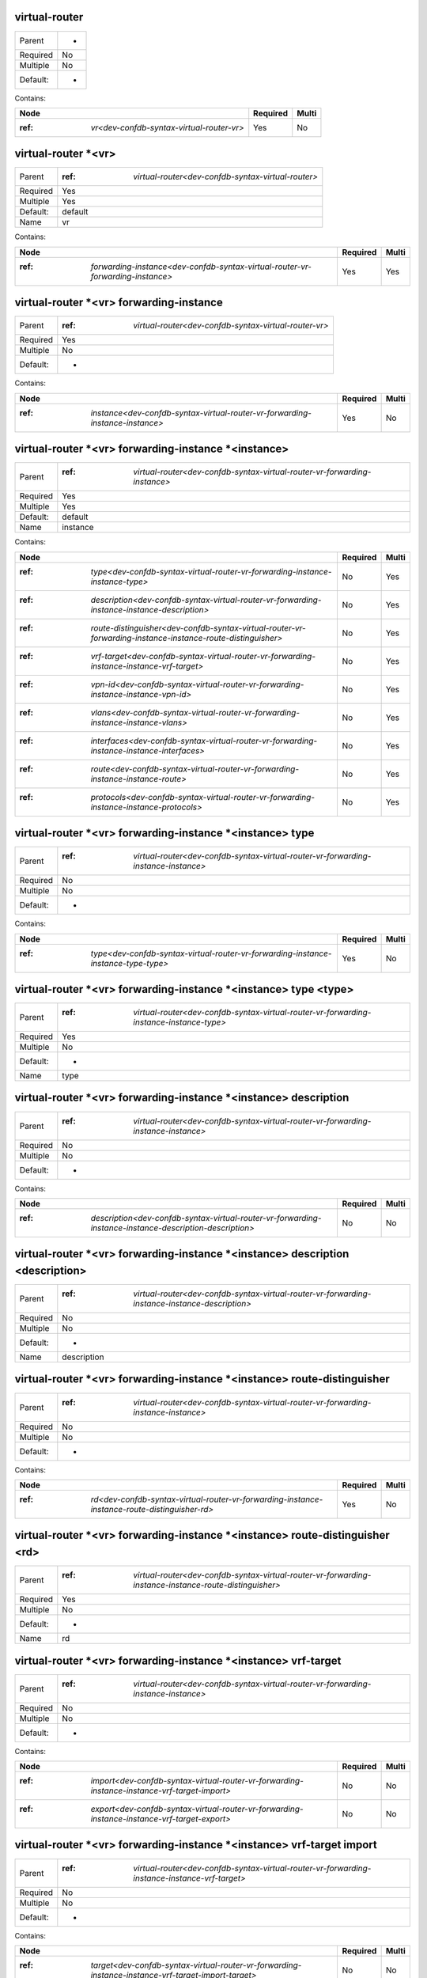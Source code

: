 .. _dev-confdb-syntax-virtual-router:

virtual-router
^^^^^^^^^^^^^^

========  ==
Parent    -
Required  No
Multiple  No
Default:  -
========  ==

Contains:

+-------------------------------------------------+------------+---------+
| Node                                            | Required   | Multi   |
+=================================================+============+=========+
| :ref: `vr<dev-confdb-syntax-virtual-router-vr>` | Yes        | No      |
+-------------------------------------------------+------------+---------+

.. _dev-confdb-syntax-virtual-router-vr:

virtual-router *<vr>
^^^^^^^^^^^^^^^^^^^^

========  ========================================================
Parent    :ref: `virtual-router<dev-confdb-syntax-virtual-router>`
Required  Yes
Multiple  Yes
Default:  default
Name      vr
========  ========================================================

Contains:

+--------------------------------------------------------------------------------------+------------+---------+
| Node                                                                                 | Required   | Multi   |
+======================================================================================+============+=========+
| :ref: `forwarding-instance<dev-confdb-syntax-virtual-router-vr-forwarding-instance>` | Yes        | Yes     |
+--------------------------------------------------------------------------------------+------------+---------+

.. _dev-confdb-syntax-virtual-router-vr-forwarding-instance:

virtual-router *<vr> forwarding-instance
^^^^^^^^^^^^^^^^^^^^^^^^^^^^^^^^^^^^^^^^

========  ===========================================================
Parent    :ref: `virtual-router<dev-confdb-syntax-virtual-router-vr>`
Required  Yes
Multiple  No
Default:  -
========  ===========================================================

Contains:

+------------------------------------------------------------------------------------+------------+---------+
| Node                                                                               | Required   | Multi   |
+====================================================================================+============+=========+
| :ref: `instance<dev-confdb-syntax-virtual-router-vr-forwarding-instance-instance>` | Yes        | No      |
+------------------------------------------------------------------------------------+------------+---------+

.. _dev-confdb-syntax-virtual-router-vr-forwarding-instance-instance:

virtual-router *<vr> forwarding-instance *<instance>
^^^^^^^^^^^^^^^^^^^^^^^^^^^^^^^^^^^^^^^^^^^^^^^^^^^^

========  ===============================================================================
Parent    :ref: `virtual-router<dev-confdb-syntax-virtual-router-vr-forwarding-instance>`
Required  Yes
Multiple  Yes
Default:  default
Name      instance
========  ===============================================================================

Contains:

+-------------------------------------------------------------------------------------------------------------------+------------+---------+
| Node                                                                                                              | Required   | Multi   |
+===================================================================================================================+============+=========+
| :ref: `type<dev-confdb-syntax-virtual-router-vr-forwarding-instance-instance-type>`                               | No         | Yes     |
+-------------------------------------------------------------------------------------------------------------------+------------+---------+
| :ref: `description<dev-confdb-syntax-virtual-router-vr-forwarding-instance-instance-description>`                 | No         | Yes     |
+-------------------------------------------------------------------------------------------------------------------+------------+---------+
| :ref: `route-distinguisher<dev-confdb-syntax-virtual-router-vr-forwarding-instance-instance-route-distinguisher>` | No         | Yes     |
+-------------------------------------------------------------------------------------------------------------------+------------+---------+
| :ref: `vrf-target<dev-confdb-syntax-virtual-router-vr-forwarding-instance-instance-vrf-target>`                   | No         | Yes     |
+-------------------------------------------------------------------------------------------------------------------+------------+---------+
| :ref: `vpn-id<dev-confdb-syntax-virtual-router-vr-forwarding-instance-instance-vpn-id>`                           | No         | Yes     |
+-------------------------------------------------------------------------------------------------------------------+------------+---------+
| :ref: `vlans<dev-confdb-syntax-virtual-router-vr-forwarding-instance-instance-vlans>`                             | No         | Yes     |
+-------------------------------------------------------------------------------------------------------------------+------------+---------+
| :ref: `interfaces<dev-confdb-syntax-virtual-router-vr-forwarding-instance-instance-interfaces>`                   | No         | Yes     |
+-------------------------------------------------------------------------------------------------------------------+------------+---------+
| :ref: `route<dev-confdb-syntax-virtual-router-vr-forwarding-instance-instance-route>`                             | No         | Yes     |
+-------------------------------------------------------------------------------------------------------------------+------------+---------+
| :ref: `protocols<dev-confdb-syntax-virtual-router-vr-forwarding-instance-instance-protocols>`                     | No         | Yes     |
+-------------------------------------------------------------------------------------------------------------------+------------+---------+

.. _dev-confdb-syntax-virtual-router-vr-forwarding-instance-instance-type:

virtual-router *<vr> forwarding-instance *<instance> type
^^^^^^^^^^^^^^^^^^^^^^^^^^^^^^^^^^^^^^^^^^^^^^^^^^^^^^^^^

========  ========================================================================================
Parent    :ref: `virtual-router<dev-confdb-syntax-virtual-router-vr-forwarding-instance-instance>`
Required  No
Multiple  No
Default:  -
========  ========================================================================================

Contains:

+------------------------------------------------------------------------------------------+------------+---------+
| Node                                                                                     | Required   | Multi   |
+==========================================================================================+============+=========+
| :ref: `type<dev-confdb-syntax-virtual-router-vr-forwarding-instance-instance-type-type>` | Yes        | No      |
+------------------------------------------------------------------------------------------+------------+---------+

.. _dev-confdb-syntax-virtual-router-vr-forwarding-instance-instance-type-type:

virtual-router *<vr> forwarding-instance *<instance> type <type>
^^^^^^^^^^^^^^^^^^^^^^^^^^^^^^^^^^^^^^^^^^^^^^^^^^^^^^^^^^^^^^^^

========  =============================================================================================
Parent    :ref: `virtual-router<dev-confdb-syntax-virtual-router-vr-forwarding-instance-instance-type>`
Required  Yes
Multiple  No
Default:  -
Name      type
========  =============================================================================================

.. py:function:: make_forwarding_instance_type(type)

    Generate `virtual-router *<vr> forwarding-instance *<instance> type <type>` node

    :param type: virtual-router *<vr> forwarding-instance *<instance> type

.. _dev-confdb-syntax-virtual-router-vr-forwarding-instance-instance-description:

virtual-router *<vr> forwarding-instance *<instance> description
^^^^^^^^^^^^^^^^^^^^^^^^^^^^^^^^^^^^^^^^^^^^^^^^^^^^^^^^^^^^^^^^

========  ========================================================================================
Parent    :ref: `virtual-router<dev-confdb-syntax-virtual-router-vr-forwarding-instance-instance>`
Required  No
Multiple  No
Default:  -
========  ========================================================================================

Contains:

+---------------------------------------------------------------------------------------------------------------+------------+---------+
| Node                                                                                                          | Required   | Multi   |
+===============================================================================================================+============+=========+
| :ref: `description<dev-confdb-syntax-virtual-router-vr-forwarding-instance-instance-description-description>` | No         | No      |
+---------------------------------------------------------------------------------------------------------------+------------+---------+

.. _dev-confdb-syntax-virtual-router-vr-forwarding-instance-instance-description-description:

virtual-router *<vr> forwarding-instance *<instance> description <description>
^^^^^^^^^^^^^^^^^^^^^^^^^^^^^^^^^^^^^^^^^^^^^^^^^^^^^^^^^^^^^^^^^^^^^^^^^^^^^^

========  ====================================================================================================
Parent    :ref: `virtual-router<dev-confdb-syntax-virtual-router-vr-forwarding-instance-instance-description>`
Required  No
Multiple  No
Default:  -
Name      description
========  ====================================================================================================

.. py:function:: make_forwarding_instance_description(description)

    Generate `virtual-router *<vr> forwarding-instance *<instance> description <description>` node

    :param description: virtual-router *<vr> forwarding-instance *<instance> description

.. _dev-confdb-syntax-virtual-router-vr-forwarding-instance-instance-route-distinguisher:

virtual-router *<vr> forwarding-instance *<instance> route-distinguisher
^^^^^^^^^^^^^^^^^^^^^^^^^^^^^^^^^^^^^^^^^^^^^^^^^^^^^^^^^^^^^^^^^^^^^^^^

========  ========================================================================================
Parent    :ref: `virtual-router<dev-confdb-syntax-virtual-router-vr-forwarding-instance-instance>`
Required  No
Multiple  No
Default:  -
========  ========================================================================================

Contains:

+-----------------------------------------------------------------------------------------------------+------------+---------+
| Node                                                                                                | Required   | Multi   |
+=====================================================================================================+============+=========+
| :ref: `rd<dev-confdb-syntax-virtual-router-vr-forwarding-instance-instance-route-distinguisher-rd>` | Yes        | No      |
+-----------------------------------------------------------------------------------------------------+------------+---------+

.. _dev-confdb-syntax-virtual-router-vr-forwarding-instance-instance-route-distinguisher-rd:

virtual-router *<vr> forwarding-instance *<instance> route-distinguisher <rd>
^^^^^^^^^^^^^^^^^^^^^^^^^^^^^^^^^^^^^^^^^^^^^^^^^^^^^^^^^^^^^^^^^^^^^^^^^^^^^

========  ============================================================================================================
Parent    :ref: `virtual-router<dev-confdb-syntax-virtual-router-vr-forwarding-instance-instance-route-distinguisher>`
Required  Yes
Multiple  No
Default:  -
Name      rd
========  ============================================================================================================

.. py:function:: make_forwarding_instance_rd(rd)

    Generate `virtual-router *<vr> forwarding-instance *<instance> route-distinguisher <rd>` node

    :param rd: virtual-router *<vr> forwarding-instance *<instance> route-distinguisher

.. _dev-confdb-syntax-virtual-router-vr-forwarding-instance-instance-vrf-target:

virtual-router *<vr> forwarding-instance *<instance> vrf-target
^^^^^^^^^^^^^^^^^^^^^^^^^^^^^^^^^^^^^^^^^^^^^^^^^^^^^^^^^^^^^^^

========  ========================================================================================
Parent    :ref: `virtual-router<dev-confdb-syntax-virtual-router-vr-forwarding-instance-instance>`
Required  No
Multiple  No
Default:  -
========  ========================================================================================

Contains:

+----------------------------------------------------------------------------------------------------+------------+---------+
| Node                                                                                               | Required   | Multi   |
+====================================================================================================+============+=========+
| :ref: `import<dev-confdb-syntax-virtual-router-vr-forwarding-instance-instance-vrf-target-import>` | No         | No      |
+----------------------------------------------------------------------------------------------------+------------+---------+
| :ref: `export<dev-confdb-syntax-virtual-router-vr-forwarding-instance-instance-vrf-target-export>` | No         | No      |
+----------------------------------------------------------------------------------------------------+------------+---------+

.. _dev-confdb-syntax-virtual-router-vr-forwarding-instance-instance-vrf-target-import:

virtual-router *<vr> forwarding-instance *<instance> vrf-target import
^^^^^^^^^^^^^^^^^^^^^^^^^^^^^^^^^^^^^^^^^^^^^^^^^^^^^^^^^^^^^^^^^^^^^^

========  ===================================================================================================
Parent    :ref: `virtual-router<dev-confdb-syntax-virtual-router-vr-forwarding-instance-instance-vrf-target>`
Required  No
Multiple  No
Default:  -
========  ===================================================================================================

Contains:

+-----------------------------------------------------------------------------------------------------------+------------+---------+
| Node                                                                                                      | Required   | Multi   |
+===========================================================================================================+============+=========+
| :ref: `target<dev-confdb-syntax-virtual-router-vr-forwarding-instance-instance-vrf-target-import-target>` | No         | No      |
+-----------------------------------------------------------------------------------------------------------+------------+---------+

.. _dev-confdb-syntax-virtual-router-vr-forwarding-instance-instance-vrf-target-import-target:

virtual-router *<vr> forwarding-instance *<instance> vrf-target import *<target>
^^^^^^^^^^^^^^^^^^^^^^^^^^^^^^^^^^^^^^^^^^^^^^^^^^^^^^^^^^^^^^^^^^^^^^^^^^^^^^^^

========  ==========================================================================================================
Parent    :ref: `virtual-router<dev-confdb-syntax-virtual-router-vr-forwarding-instance-instance-vrf-target-import>`
Required  No
Multiple  Yes
Default:  -
Name      target
========  ==========================================================================================================

.. py:function:: make_forwarding_instance_import_target(target)

    Generate `virtual-router *<vr> forwarding-instance *<instance> vrf-target import *<target>` node

    :param target: virtual-router *<vr> forwarding-instance *<instance> vrf-target import

.. _dev-confdb-syntax-virtual-router-vr-forwarding-instance-instance-vrf-target-export:

virtual-router *<vr> forwarding-instance *<instance> vrf-target export
^^^^^^^^^^^^^^^^^^^^^^^^^^^^^^^^^^^^^^^^^^^^^^^^^^^^^^^^^^^^^^^^^^^^^^

========  ===================================================================================================
Parent    :ref: `virtual-router<dev-confdb-syntax-virtual-router-vr-forwarding-instance-instance-vrf-target>`
Required  No
Multiple  No
Default:  -
========  ===================================================================================================

Contains:

+-----------------------------------------------------------------------------------------------------------+------------+---------+
| Node                                                                                                      | Required   | Multi   |
+===========================================================================================================+============+=========+
| :ref: `target<dev-confdb-syntax-virtual-router-vr-forwarding-instance-instance-vrf-target-export-target>` | No         | No      |
+-----------------------------------------------------------------------------------------------------------+------------+---------+

.. _dev-confdb-syntax-virtual-router-vr-forwarding-instance-instance-vrf-target-export-target:

virtual-router *<vr> forwarding-instance *<instance> vrf-target export *<target>
^^^^^^^^^^^^^^^^^^^^^^^^^^^^^^^^^^^^^^^^^^^^^^^^^^^^^^^^^^^^^^^^^^^^^^^^^^^^^^^^

========  ==========================================================================================================
Parent    :ref: `virtual-router<dev-confdb-syntax-virtual-router-vr-forwarding-instance-instance-vrf-target-export>`
Required  No
Multiple  Yes
Default:  -
Name      target
========  ==========================================================================================================

.. py:function:: make_forwarding_instance_export_target(target)

    Generate `virtual-router *<vr> forwarding-instance *<instance> vrf-target export *<target>` node

    :param target: virtual-router *<vr> forwarding-instance *<instance> vrf-target export

.. _dev-confdb-syntax-virtual-router-vr-forwarding-instance-instance-vpn-id:

virtual-router *<vr> forwarding-instance *<instance> vpn-id
^^^^^^^^^^^^^^^^^^^^^^^^^^^^^^^^^^^^^^^^^^^^^^^^^^^^^^^^^^^

========  ========================================================================================
Parent    :ref: `virtual-router<dev-confdb-syntax-virtual-router-vr-forwarding-instance-instance>`
Required  No
Multiple  No
Default:  -
========  ========================================================================================

Contains:

+------------------------------------------------------------------------------------------------+------------+---------+
| Node                                                                                           | Required   | Multi   |
+================================================================================================+============+=========+
| :ref: `vpn_id<dev-confdb-syntax-virtual-router-vr-forwarding-instance-instance-vpn-id-vpn_id>` | Yes        | No      |
+------------------------------------------------------------------------------------------------+------------+---------+

.. _dev-confdb-syntax-virtual-router-vr-forwarding-instance-instance-vpn-id-vpn_id:

virtual-router *<vr> forwarding-instance *<instance> vpn-id <vpn_id>
^^^^^^^^^^^^^^^^^^^^^^^^^^^^^^^^^^^^^^^^^^^^^^^^^^^^^^^^^^^^^^^^^^^^

========  ===============================================================================================
Parent    :ref: `virtual-router<dev-confdb-syntax-virtual-router-vr-forwarding-instance-instance-vpn-id>`
Required  Yes
Multiple  No
Default:  -
Name      vpn_id
========  ===============================================================================================

.. py:function:: make_forwarding_instance_vpn_id(vpn_id)

    Generate `virtual-router *<vr> forwarding-instance *<instance> vpn-id <vpn_id>` node

    :param vpn_id: virtual-router *<vr> forwarding-instance *<instance> vpn-id

.. _dev-confdb-syntax-virtual-router-vr-forwarding-instance-instance-vlans:

virtual-router *<vr> forwarding-instance *<instance> vlans
^^^^^^^^^^^^^^^^^^^^^^^^^^^^^^^^^^^^^^^^^^^^^^^^^^^^^^^^^^

========  ========================================================================================
Parent    :ref: `virtual-router<dev-confdb-syntax-virtual-router-vr-forwarding-instance-instance>`
Required  No
Multiple  No
Default:  -
========  ========================================================================================

Contains:

+-------------------------------------------------------------------------------------------------+------------+---------+
| Node                                                                                            | Required   | Multi   |
+=================================================================================================+============+=========+
| :ref: `vlan_id<dev-confdb-syntax-virtual-router-vr-forwarding-instance-instance-vlans-vlan_id>` | No         | No      |
+-------------------------------------------------------------------------------------------------+------------+---------+

.. _dev-confdb-syntax-virtual-router-vr-forwarding-instance-instance-vlans-vlan_id:

virtual-router *<vr> forwarding-instance *<instance> vlans *<vlan_id>
^^^^^^^^^^^^^^^^^^^^^^^^^^^^^^^^^^^^^^^^^^^^^^^^^^^^^^^^^^^^^^^^^^^^^

========  ==============================================================================================
Parent    :ref: `virtual-router<dev-confdb-syntax-virtual-router-vr-forwarding-instance-instance-vlans>`
Required  No
Multiple  Yes
Default:  -
Name      vlan_id
========  ==============================================================================================

.. py:function:: make_vlan_id(vlan_id)

    Generate `virtual-router *<vr> forwarding-instance *<instance> vlans *<vlan_id>` node

    :param vlan_id: virtual-router *<vr> forwarding-instance *<instance> vlans


Contains:

+-----------------------------------------------------------------------------------------------------------------+------------+---------+
| Node                                                                                                            | Required   | Multi   |
+=================================================================================================================+============+=========+
| :ref: `name<dev-confdb-syntax-virtual-router-vr-forwarding-instance-instance-vlans-vlan_id-name>`               | No         | Yes     |
+-----------------------------------------------------------------------------------------------------------------+------------+---------+
| :ref: `description<dev-confdb-syntax-virtual-router-vr-forwarding-instance-instance-vlans-vlan_id-description>` | No         | Yes     |
+-----------------------------------------------------------------------------------------------------------------+------------+---------+

.. _dev-confdb-syntax-virtual-router-vr-forwarding-instance-instance-vlans-vlan_id-name:

virtual-router *<vr> forwarding-instance *<instance> vlans *<vlan_id> name
^^^^^^^^^^^^^^^^^^^^^^^^^^^^^^^^^^^^^^^^^^^^^^^^^^^^^^^^^^^^^^^^^^^^^^^^^^

========  ======================================================================================================
Parent    :ref: `virtual-router<dev-confdb-syntax-virtual-router-vr-forwarding-instance-instance-vlans-vlan_id>`
Required  No
Multiple  No
Default:  -
========  ======================================================================================================

Contains:

+--------------------------------------------------------------------------------------------------------+------------+---------+
| Node                                                                                                   | Required   | Multi   |
+========================================================================================================+============+=========+
| :ref: `name<dev-confdb-syntax-virtual-router-vr-forwarding-instance-instance-vlans-vlan_id-name-name>` | Yes        | No      |
+--------------------------------------------------------------------------------------------------------+------------+---------+

.. _dev-confdb-syntax-virtual-router-vr-forwarding-instance-instance-vlans-vlan_id-name-name:

virtual-router *<vr> forwarding-instance *<instance> vlans *<vlan_id> name <name>
^^^^^^^^^^^^^^^^^^^^^^^^^^^^^^^^^^^^^^^^^^^^^^^^^^^^^^^^^^^^^^^^^^^^^^^^^^^^^^^^^

========  ===========================================================================================================
Parent    :ref: `virtual-router<dev-confdb-syntax-virtual-router-vr-forwarding-instance-instance-vlans-vlan_id-name>`
Required  Yes
Multiple  No
Default:  -
Name      name
========  ===========================================================================================================

.. py:function:: make_vlan_name(name)

    Generate `virtual-router *<vr> forwarding-instance *<instance> vlans *<vlan_id> name <name>` node

    :param name: virtual-router *<vr> forwarding-instance *<instance> vlans *<vlan_id> name

.. _dev-confdb-syntax-virtual-router-vr-forwarding-instance-instance-vlans-vlan_id-description:

virtual-router *<vr> forwarding-instance *<instance> vlans *<vlan_id> description
^^^^^^^^^^^^^^^^^^^^^^^^^^^^^^^^^^^^^^^^^^^^^^^^^^^^^^^^^^^^^^^^^^^^^^^^^^^^^^^^^

========  ======================================================================================================
Parent    :ref: `virtual-router<dev-confdb-syntax-virtual-router-vr-forwarding-instance-instance-vlans-vlan_id>`
Required  No
Multiple  No
Default:  -
========  ======================================================================================================

Contains:

+-----------------------------------------------------------------------------------------------------------------------------+------------+---------+
| Node                                                                                                                        | Required   | Multi   |
+=============================================================================================================================+============+=========+
| :ref: `description<dev-confdb-syntax-virtual-router-vr-forwarding-instance-instance-vlans-vlan_id-description-description>` | Yes        | No      |
+-----------------------------------------------------------------------------------------------------------------------------+------------+---------+

.. _dev-confdb-syntax-virtual-router-vr-forwarding-instance-instance-vlans-vlan_id-description-description:

virtual-router *<vr> forwarding-instance *<instance> vlans *<vlan_id> description <description>
^^^^^^^^^^^^^^^^^^^^^^^^^^^^^^^^^^^^^^^^^^^^^^^^^^^^^^^^^^^^^^^^^^^^^^^^^^^^^^^^^^^^^^^^^^^^^^^

========  ==================================================================================================================
Parent    :ref: `virtual-router<dev-confdb-syntax-virtual-router-vr-forwarding-instance-instance-vlans-vlan_id-description>`
Required  Yes
Multiple  No
Default:  -
Name      description
========  ==================================================================================================================

.. py:function:: make_vlan_description(description)

    Generate `virtual-router *<vr> forwarding-instance *<instance> vlans *<vlan_id> description <description>` node

    :param description: virtual-router *<vr> forwarding-instance *<instance> vlans *<vlan_id> description

.. _dev-confdb-syntax-virtual-router-vr-forwarding-instance-instance-interfaces:

virtual-router *<vr> forwarding-instance *<instance> interfaces
^^^^^^^^^^^^^^^^^^^^^^^^^^^^^^^^^^^^^^^^^^^^^^^^^^^^^^^^^^^^^^^

========  ========================================================================================
Parent    :ref: `virtual-router<dev-confdb-syntax-virtual-router-vr-forwarding-instance-instance>`
Required  No
Multiple  No
Default:  -
========  ========================================================================================

Contains:

+----------------------------------------------------------------------------------------------------------+------------+---------+
| Node                                                                                                     | Required   | Multi   |
+==========================================================================================================+============+=========+
| :ref: `interface<dev-confdb-syntax-virtual-router-vr-forwarding-instance-instance-interfaces-interface>` | Yes        | No      |
+----------------------------------------------------------------------------------------------------------+------------+---------+

.. _dev-confdb-syntax-virtual-router-vr-forwarding-instance-instance-interfaces-interface:

virtual-router *<vr> forwarding-instance *<instance> interfaces *<interface>
^^^^^^^^^^^^^^^^^^^^^^^^^^^^^^^^^^^^^^^^^^^^^^^^^^^^^^^^^^^^^^^^^^^^^^^^^^^^

========  ===================================================================================================
Parent    :ref: `virtual-router<dev-confdb-syntax-virtual-router-vr-forwarding-instance-instance-interfaces>`
Required  Yes
Multiple  Yes
Default:  -
Name      interface
========  ===================================================================================================

Contains:

+----------------------------------------------------------------------------------------------------------+------------+---------+
| Node                                                                                                     | Required   | Multi   |
+==========================================================================================================+============+=========+
| :ref: `unit<dev-confdb-syntax-virtual-router-vr-forwarding-instance-instance-interfaces-interface-unit>` | No         | Yes     |
+----------------------------------------------------------------------------------------------------------+------------+---------+

.. _dev-confdb-syntax-virtual-router-vr-forwarding-instance-instance-interfaces-interface-unit:

virtual-router *<vr> forwarding-instance *<instance> interfaces *<interface> unit
^^^^^^^^^^^^^^^^^^^^^^^^^^^^^^^^^^^^^^^^^^^^^^^^^^^^^^^^^^^^^^^^^^^^^^^^^^^^^^^^^

========  =============================================================================================================
Parent    :ref: `virtual-router<dev-confdb-syntax-virtual-router-vr-forwarding-instance-instance-interfaces-interface>`
Required  No
Multiple  No
Default:  -
========  =============================================================================================================

Contains:

+---------------------------------------------------------------------------------------------------------------+------------+---------+
| Node                                                                                                          | Required   | Multi   |
+===============================================================================================================+============+=========+
| :ref: `unit<dev-confdb-syntax-virtual-router-vr-forwarding-instance-instance-interfaces-interface-unit-unit>` | No         | No      |
+---------------------------------------------------------------------------------------------------------------+------------+---------+

.. _dev-confdb-syntax-virtual-router-vr-forwarding-instance-instance-interfaces-interface-unit-unit:

virtual-router *<vr> forwarding-instance *<instance> interfaces *<interface> unit *<unit>
^^^^^^^^^^^^^^^^^^^^^^^^^^^^^^^^^^^^^^^^^^^^^^^^^^^^^^^^^^^^^^^^^^^^^^^^^^^^^^^^^^^^^^^^^

========  ==================================================================================================================
Parent    :ref: `virtual-router<dev-confdb-syntax-virtual-router-vr-forwarding-instance-instance-interfaces-interface-unit>`
Required  No
Multiple  Yes
Default:  0
Name      unit
========  ==================================================================================================================

Contains:

+----------------------------------------------------------------------------------------------------------------------------------+------------+---------+
| Node                                                                                                                             | Required   | Multi   |
+==================================================================================================================================+============+=========+
| :ref: `description<dev-confdb-syntax-virtual-router-vr-forwarding-instance-instance-interfaces-interface-unit-unit-description>` | No         | Yes     |
+----------------------------------------------------------------------------------------------------------------------------------+------------+---------+
| :ref: `inet<dev-confdb-syntax-virtual-router-vr-forwarding-instance-instance-interfaces-interface-unit-unit-inet>`               | No         | Yes     |
+----------------------------------------------------------------------------------------------------------------------------------+------------+---------+
| :ref: `inet6<dev-confdb-syntax-virtual-router-vr-forwarding-instance-instance-interfaces-interface-unit-unit-inet6>`             | No         | Yes     |
+----------------------------------------------------------------------------------------------------------------------------------+------------+---------+
| :ref: `iso<dev-confdb-syntax-virtual-router-vr-forwarding-instance-instance-interfaces-interface-unit-unit-iso>`                 | No         | Yes     |
+----------------------------------------------------------------------------------------------------------------------------------+------------+---------+
| :ref: `mpls<dev-confdb-syntax-virtual-router-vr-forwarding-instance-instance-interfaces-interface-unit-unit-mpls>`               | No         | Yes     |
+----------------------------------------------------------------------------------------------------------------------------------+------------+---------+
| :ref: `bridge<dev-confdb-syntax-virtual-router-vr-forwarding-instance-instance-interfaces-interface-unit-unit-bridge>`           | No         | Yes     |
+----------------------------------------------------------------------------------------------------------------------------------+------------+---------+

.. _dev-confdb-syntax-virtual-router-vr-forwarding-instance-instance-interfaces-interface-unit-unit-description:

virtual-router *<vr> forwarding-instance *<instance> interfaces *<interface> unit *<unit> description
^^^^^^^^^^^^^^^^^^^^^^^^^^^^^^^^^^^^^^^^^^^^^^^^^^^^^^^^^^^^^^^^^^^^^^^^^^^^^^^^^^^^^^^^^^^^^^^^^^^^^

========  =======================================================================================================================
Parent    :ref: `virtual-router<dev-confdb-syntax-virtual-router-vr-forwarding-instance-instance-interfaces-interface-unit-unit>`
Required  No
Multiple  No
Default:  -
========  =======================================================================================================================

Contains:

+----------------------------------------------------------------------------------------------------------------------------------------------+------------+---------+
| Node                                                                                                                                         | Required   | Multi   |
+==============================================================================================================================================+============+=========+
| :ref: `description<dev-confdb-syntax-virtual-router-vr-forwarding-instance-instance-interfaces-interface-unit-unit-description-description>` | Yes        | No      |
+----------------------------------------------------------------------------------------------------------------------------------------------+------------+---------+

.. _dev-confdb-syntax-virtual-router-vr-forwarding-instance-instance-interfaces-interface-unit-unit-description-description:

virtual-router *<vr> forwarding-instance *<instance> interfaces *<interface> unit *<unit> description <description>
^^^^^^^^^^^^^^^^^^^^^^^^^^^^^^^^^^^^^^^^^^^^^^^^^^^^^^^^^^^^^^^^^^^^^^^^^^^^^^^^^^^^^^^^^^^^^^^^^^^^^^^^^^^^^^^^^^^

========  ===================================================================================================================================
Parent    :ref: `virtual-router<dev-confdb-syntax-virtual-router-vr-forwarding-instance-instance-interfaces-interface-unit-unit-description>`
Required  Yes
Multiple  No
Default:  -
Name      description
========  ===================================================================================================================================

.. py:function:: make_unit_description(description)

    Generate `virtual-router *<vr> forwarding-instance *<instance> interfaces *<interface> unit *<unit> description <description>` node

    :param description: virtual-router *<vr> forwarding-instance *<instance> interfaces *<interface> unit *<unit> description

.. _dev-confdb-syntax-virtual-router-vr-forwarding-instance-instance-interfaces-interface-unit-unit-inet:

virtual-router *<vr> forwarding-instance *<instance> interfaces *<interface> unit *<unit> inet
^^^^^^^^^^^^^^^^^^^^^^^^^^^^^^^^^^^^^^^^^^^^^^^^^^^^^^^^^^^^^^^^^^^^^^^^^^^^^^^^^^^^^^^^^^^^^^

========  =======================================================================================================================
Parent    :ref: `virtual-router<dev-confdb-syntax-virtual-router-vr-forwarding-instance-instance-interfaces-interface-unit-unit>`
Required  No
Multiple  No
Default:  -
========  =======================================================================================================================

Contains:

+-------------------------------------------------------------------------------------------------------------------------------+------------+---------+
| Node                                                                                                                          | Required   | Multi   |
+===============================================================================================================================+============+=========+
| :ref: `address<dev-confdb-syntax-virtual-router-vr-forwarding-instance-instance-interfaces-interface-unit-unit-inet-address>` | No         | No      |
+-------------------------------------------------------------------------------------------------------------------------------+------------+---------+

.. _dev-confdb-syntax-virtual-router-vr-forwarding-instance-instance-interfaces-interface-unit-unit-inet-address:

virtual-router *<vr> forwarding-instance *<instance> interfaces *<interface> unit *<unit> inet address
^^^^^^^^^^^^^^^^^^^^^^^^^^^^^^^^^^^^^^^^^^^^^^^^^^^^^^^^^^^^^^^^^^^^^^^^^^^^^^^^^^^^^^^^^^^^^^^^^^^^^^

========  ============================================================================================================================
Parent    :ref: `virtual-router<dev-confdb-syntax-virtual-router-vr-forwarding-instance-instance-interfaces-interface-unit-unit-inet>`
Required  No
Multiple  No
Default:  -
========  ============================================================================================================================

Contains:

+---------------------------------------------------------------------------------------------------------------------------------------+------------+---------+
| Node                                                                                                                                  | Required   | Multi   |
+=======================================================================================================================================+============+=========+
| :ref: `address<dev-confdb-syntax-virtual-router-vr-forwarding-instance-instance-interfaces-interface-unit-unit-inet-address-address>` | No         | No      |
+---------------------------------------------------------------------------------------------------------------------------------------+------------+---------+

.. _dev-confdb-syntax-virtual-router-vr-forwarding-instance-instance-interfaces-interface-unit-unit-inet-address-address:

virtual-router *<vr> forwarding-instance *<instance> interfaces *<interface> unit *<unit> inet address *<address>
^^^^^^^^^^^^^^^^^^^^^^^^^^^^^^^^^^^^^^^^^^^^^^^^^^^^^^^^^^^^^^^^^^^^^^^^^^^^^^^^^^^^^^^^^^^^^^^^^^^^^^^^^^^^^^^^^

========  ====================================================================================================================================
Parent    :ref: `virtual-router<dev-confdb-syntax-virtual-router-vr-forwarding-instance-instance-interfaces-interface-unit-unit-inet-address>`
Required  No
Multiple  Yes
Default:  -
Name      address
========  ====================================================================================================================================

.. py:function:: make_unit_inet_address(address)

    Generate `virtual-router *<vr> forwarding-instance *<instance> interfaces *<interface> unit *<unit> inet address *<address>` node

    :param address: virtual-router *<vr> forwarding-instance *<instance> interfaces *<interface> unit *<unit> inet address

.. _dev-confdb-syntax-virtual-router-vr-forwarding-instance-instance-interfaces-interface-unit-unit-inet6:

virtual-router *<vr> forwarding-instance *<instance> interfaces *<interface> unit *<unit> inet6
^^^^^^^^^^^^^^^^^^^^^^^^^^^^^^^^^^^^^^^^^^^^^^^^^^^^^^^^^^^^^^^^^^^^^^^^^^^^^^^^^^^^^^^^^^^^^^^

========  =======================================================================================================================
Parent    :ref: `virtual-router<dev-confdb-syntax-virtual-router-vr-forwarding-instance-instance-interfaces-interface-unit-unit>`
Required  No
Multiple  No
Default:  -
========  =======================================================================================================================

Contains:

+--------------------------------------------------------------------------------------------------------------------------------+------------+---------+
| Node                                                                                                                           | Required   | Multi   |
+================================================================================================================================+============+=========+
| :ref: `address<dev-confdb-syntax-virtual-router-vr-forwarding-instance-instance-interfaces-interface-unit-unit-inet6-address>` | No         | No      |
+--------------------------------------------------------------------------------------------------------------------------------+------------+---------+

.. _dev-confdb-syntax-virtual-router-vr-forwarding-instance-instance-interfaces-interface-unit-unit-inet6-address:

virtual-router *<vr> forwarding-instance *<instance> interfaces *<interface> unit *<unit> inet6 address
^^^^^^^^^^^^^^^^^^^^^^^^^^^^^^^^^^^^^^^^^^^^^^^^^^^^^^^^^^^^^^^^^^^^^^^^^^^^^^^^^^^^^^^^^^^^^^^^^^^^^^^

========  =============================================================================================================================
Parent    :ref: `virtual-router<dev-confdb-syntax-virtual-router-vr-forwarding-instance-instance-interfaces-interface-unit-unit-inet6>`
Required  No
Multiple  No
Default:  -
========  =============================================================================================================================

Contains:

+----------------------------------------------------------------------------------------------------------------------------------------+------------+---------+
| Node                                                                                                                                   | Required   | Multi   |
+========================================================================================================================================+============+=========+
| :ref: `address<dev-confdb-syntax-virtual-router-vr-forwarding-instance-instance-interfaces-interface-unit-unit-inet6-address-address>` | No         | No      |
+----------------------------------------------------------------------------------------------------------------------------------------+------------+---------+

.. _dev-confdb-syntax-virtual-router-vr-forwarding-instance-instance-interfaces-interface-unit-unit-inet6-address-address:

virtual-router *<vr> forwarding-instance *<instance> interfaces *<interface> unit *<unit> inet6 address *<address>
^^^^^^^^^^^^^^^^^^^^^^^^^^^^^^^^^^^^^^^^^^^^^^^^^^^^^^^^^^^^^^^^^^^^^^^^^^^^^^^^^^^^^^^^^^^^^^^^^^^^^^^^^^^^^^^^^^

========  =====================================================================================================================================
Parent    :ref: `virtual-router<dev-confdb-syntax-virtual-router-vr-forwarding-instance-instance-interfaces-interface-unit-unit-inet6-address>`
Required  No
Multiple  Yes
Default:  -
Name      address
========  =====================================================================================================================================

.. py:function:: make_unit_inet6_address(address)

    Generate `virtual-router *<vr> forwarding-instance *<instance> interfaces *<interface> unit *<unit> inet6 address *<address>` node

    :param address: virtual-router *<vr> forwarding-instance *<instance> interfaces *<interface> unit *<unit> inet6 address

.. _dev-confdb-syntax-virtual-router-vr-forwarding-instance-instance-interfaces-interface-unit-unit-iso:

virtual-router *<vr> forwarding-instance *<instance> interfaces *<interface> unit *<unit> iso
^^^^^^^^^^^^^^^^^^^^^^^^^^^^^^^^^^^^^^^^^^^^^^^^^^^^^^^^^^^^^^^^^^^^^^^^^^^^^^^^^^^^^^^^^^^^^

========  =======================================================================================================================
Parent    :ref: `virtual-router<dev-confdb-syntax-virtual-router-vr-forwarding-instance-instance-interfaces-interface-unit-unit>`
Required  No
Multiple  No
Default:  -
========  =======================================================================================================================

.. py:function:: make_unit_iso(None)

    Generate `virtual-router *<vr> forwarding-instance *<instance> interfaces *<interface> unit *<unit> iso` node

    :param None: virtual-router *<vr> forwarding-instance *<instance> interfaces *<interface> unit *<unit>

.. _dev-confdb-syntax-virtual-router-vr-forwarding-instance-instance-interfaces-interface-unit-unit-mpls:

virtual-router *<vr> forwarding-instance *<instance> interfaces *<interface> unit *<unit> mpls
^^^^^^^^^^^^^^^^^^^^^^^^^^^^^^^^^^^^^^^^^^^^^^^^^^^^^^^^^^^^^^^^^^^^^^^^^^^^^^^^^^^^^^^^^^^^^^

========  =======================================================================================================================
Parent    :ref: `virtual-router<dev-confdb-syntax-virtual-router-vr-forwarding-instance-instance-interfaces-interface-unit-unit>`
Required  No
Multiple  No
Default:  -
========  =======================================================================================================================

.. py:function:: make_unit_mpls(None)

    Generate `virtual-router *<vr> forwarding-instance *<instance> interfaces *<interface> unit *<unit> mpls` node

    :param None: virtual-router *<vr> forwarding-instance *<instance> interfaces *<interface> unit *<unit>

.. _dev-confdb-syntax-virtual-router-vr-forwarding-instance-instance-interfaces-interface-unit-unit-bridge:

virtual-router *<vr> forwarding-instance *<instance> interfaces *<interface> unit *<unit> bridge
^^^^^^^^^^^^^^^^^^^^^^^^^^^^^^^^^^^^^^^^^^^^^^^^^^^^^^^^^^^^^^^^^^^^^^^^^^^^^^^^^^^^^^^^^^^^^^^^

========  =======================================================================================================================
Parent    :ref: `virtual-router<dev-confdb-syntax-virtual-router-vr-forwarding-instance-instance-interfaces-interface-unit-unit>`
Required  No
Multiple  No
Default:  -
========  =======================================================================================================================

Contains:

+---------------------------------------------------------------------------------------------------------------------------------------------+------------+---------+
| Node                                                                                                                                        | Required   | Multi   |
+=============================================================================================================================================+============+=========+
| :ref: `switchport<dev-confdb-syntax-virtual-router-vr-forwarding-instance-instance-interfaces-interface-unit-unit-bridge-switchport>`       | No         | No      |
+---------------------------------------------------------------------------------------------------------------------------------------------+------------+---------+
| :ref: `port-security<dev-confdb-syntax-virtual-router-vr-forwarding-instance-instance-interfaces-interface-unit-unit-bridge-port-security>` | No         | No      |
+---------------------------------------------------------------------------------------------------------------------------------------------+------------+---------+
| :ref: `num<dev-confdb-syntax-virtual-router-vr-forwarding-instance-instance-interfaces-interface-unit-unit-bridge-num>`                     | Yes        | No      |
+---------------------------------------------------------------------------------------------------------------------------------------------+------------+---------+
| :ref: `num<dev-confdb-syntax-virtual-router-vr-forwarding-instance-instance-interfaces-interface-unit-unit-bridge-num>`                     | Yes        | No      |
+---------------------------------------------------------------------------------------------------------------------------------------------+------------+---------+
| :ref: `dynamic_vlans<dev-confdb-syntax-virtual-router-vr-forwarding-instance-instance-interfaces-interface-unit-unit-bridge-dynamic_vlans>` | No         | No      |
+---------------------------------------------------------------------------------------------------------------------------------------------+------------+---------+

.. _dev-confdb-syntax-virtual-router-vr-forwarding-instance-instance-interfaces-interface-unit-unit-bridge-switchport:

virtual-router *<vr> forwarding-instance *<instance> interfaces *<interface> unit *<unit> bridge switchport
^^^^^^^^^^^^^^^^^^^^^^^^^^^^^^^^^^^^^^^^^^^^^^^^^^^^^^^^^^^^^^^^^^^^^^^^^^^^^^^^^^^^^^^^^^^^^^^^^^^^^^^^^^^

========  ==============================================================================================================================
Parent    :ref: `virtual-router<dev-confdb-syntax-virtual-router-vr-forwarding-instance-instance-interfaces-interface-unit-unit-bridge>`
Required  No
Multiple  No
Default:  -
========  ==============================================================================================================================

Contains:

+----------------------------------------------------------------------------------------------------------------------------------------------+------------+---------+
| Node                                                                                                                                         | Required   | Multi   |
+==============================================================================================================================================+============+=========+
| :ref: `untagged<dev-confdb-syntax-virtual-router-vr-forwarding-instance-instance-interfaces-interface-unit-unit-bridge-switchport-untagged>` | No         | No      |
+----------------------------------------------------------------------------------------------------------------------------------------------+------------+---------+
| :ref: `native<dev-confdb-syntax-virtual-router-vr-forwarding-instance-instance-interfaces-interface-unit-unit-bridge-switchport-native>`     | No         | No      |
+----------------------------------------------------------------------------------------------------------------------------------------------+------------+---------+
| :ref: `tagged<dev-confdb-syntax-virtual-router-vr-forwarding-instance-instance-interfaces-interface-unit-unit-bridge-switchport-tagged>`     | No         | No      |
+----------------------------------------------------------------------------------------------------------------------------------------------+------------+---------+

.. _dev-confdb-syntax-virtual-router-vr-forwarding-instance-instance-interfaces-interface-unit-unit-bridge-switchport-untagged:

virtual-router *<vr> forwarding-instance *<instance> interfaces *<interface> unit *<unit> bridge switchport untagged
^^^^^^^^^^^^^^^^^^^^^^^^^^^^^^^^^^^^^^^^^^^^^^^^^^^^^^^^^^^^^^^^^^^^^^^^^^^^^^^^^^^^^^^^^^^^^^^^^^^^^^^^^^^^^^^^^^^^

========  =========================================================================================================================================
Parent    :ref: `virtual-router<dev-confdb-syntax-virtual-router-vr-forwarding-instance-instance-interfaces-interface-unit-unit-bridge-switchport>`
Required  No
Multiple  No
Default:  -
========  =========================================================================================================================================

Contains:

+-------------------------------------------------------------------------------------------------------------------------------------------------------------+------------+---------+
| Node                                                                                                                                                        | Required   | Multi   |
+=============================================================================================================================================================+============+=========+
| :ref: `vlan_filter<dev-confdb-syntax-virtual-router-vr-forwarding-instance-instance-interfaces-interface-unit-unit-bridge-switchport-untagged-vlan_filter>` | Yes        | No      |
+-------------------------------------------------------------------------------------------------------------------------------------------------------------+------------+---------+

.. _dev-confdb-syntax-virtual-router-vr-forwarding-instance-instance-interfaces-interface-unit-unit-bridge-switchport-untagged-vlan_filter:

virtual-router *<vr> forwarding-instance *<instance> interfaces *<interface> unit *<unit> bridge switchport untagged *<vlan_filter>
^^^^^^^^^^^^^^^^^^^^^^^^^^^^^^^^^^^^^^^^^^^^^^^^^^^^^^^^^^^^^^^^^^^^^^^^^^^^^^^^^^^^^^^^^^^^^^^^^^^^^^^^^^^^^^^^^^^^^^^^^^^^^^^^^^^

========  ==================================================================================================================================================
Parent    :ref: `virtual-router<dev-confdb-syntax-virtual-router-vr-forwarding-instance-instance-interfaces-interface-unit-unit-bridge-switchport-untagged>`
Required  Yes
Multiple  Yes
Default:  -
Name      vlan_filter
========  ==================================================================================================================================================

.. py:function:: make_switchport_untagged(vlan_filter)

    Generate `virtual-router *<vr> forwarding-instance *<instance> interfaces *<interface> unit *<unit> bridge switchport untagged *<vlan_filter>` node

    :param vlan_filter: virtual-router *<vr> forwarding-instance *<instance> interfaces *<interface> unit *<unit> bridge switchport untagged

.. _dev-confdb-syntax-virtual-router-vr-forwarding-instance-instance-interfaces-interface-unit-unit-bridge-switchport-native:

virtual-router *<vr> forwarding-instance *<instance> interfaces *<interface> unit *<unit> bridge switchport native
^^^^^^^^^^^^^^^^^^^^^^^^^^^^^^^^^^^^^^^^^^^^^^^^^^^^^^^^^^^^^^^^^^^^^^^^^^^^^^^^^^^^^^^^^^^^^^^^^^^^^^^^^^^^^^^^^^

========  =========================================================================================================================================
Parent    :ref: `virtual-router<dev-confdb-syntax-virtual-router-vr-forwarding-instance-instance-interfaces-interface-unit-unit-bridge-switchport>`
Required  No
Multiple  No
Default:  -
========  =========================================================================================================================================

Contains:

+---------------------------------------------------------------------------------------------------------------------------------------------------+------------+---------+
| Node                                                                                                                                              | Required   | Multi   |
+===================================================================================================================================================+============+=========+
| :ref: `vlan_id<dev-confdb-syntax-virtual-router-vr-forwarding-instance-instance-interfaces-interface-unit-unit-bridge-switchport-native-vlan_id>` | Yes        | No      |
+---------------------------------------------------------------------------------------------------------------------------------------------------+------------+---------+

.. _dev-confdb-syntax-virtual-router-vr-forwarding-instance-instance-interfaces-interface-unit-unit-bridge-switchport-native-vlan_id:

virtual-router *<vr> forwarding-instance *<instance> interfaces *<interface> unit *<unit> bridge switchport native <vlan_id>
^^^^^^^^^^^^^^^^^^^^^^^^^^^^^^^^^^^^^^^^^^^^^^^^^^^^^^^^^^^^^^^^^^^^^^^^^^^^^^^^^^^^^^^^^^^^^^^^^^^^^^^^^^^^^^^^^^^^^^^^^^^^

========  ================================================================================================================================================
Parent    :ref: `virtual-router<dev-confdb-syntax-virtual-router-vr-forwarding-instance-instance-interfaces-interface-unit-unit-bridge-switchport-native>`
Required  Yes
Multiple  No
Default:  -
Name      vlan_id
========  ================================================================================================================================================

.. py:function:: make_switchport_native(vlan_id)

    Generate `virtual-router *<vr> forwarding-instance *<instance> interfaces *<interface> unit *<unit> bridge switchport native <vlan_id>` node

    :param vlan_id: virtual-router *<vr> forwarding-instance *<instance> interfaces *<interface> unit *<unit> bridge switchport native

.. _dev-confdb-syntax-virtual-router-vr-forwarding-instance-instance-interfaces-interface-unit-unit-bridge-switchport-tagged:

virtual-router *<vr> forwarding-instance *<instance> interfaces *<interface> unit *<unit> bridge switchport tagged
^^^^^^^^^^^^^^^^^^^^^^^^^^^^^^^^^^^^^^^^^^^^^^^^^^^^^^^^^^^^^^^^^^^^^^^^^^^^^^^^^^^^^^^^^^^^^^^^^^^^^^^^^^^^^^^^^^

========  =========================================================================================================================================
Parent    :ref: `virtual-router<dev-confdb-syntax-virtual-router-vr-forwarding-instance-instance-interfaces-interface-unit-unit-bridge-switchport>`
Required  No
Multiple  No
Default:  -
========  =========================================================================================================================================

Contains:

+-----------------------------------------------------------------------------------------------------------------------------------------------------------+------------+---------+
| Node                                                                                                                                                      | Required   | Multi   |
+===========================================================================================================================================================+============+=========+
| :ref: `vlan_filter<dev-confdb-syntax-virtual-router-vr-forwarding-instance-instance-interfaces-interface-unit-unit-bridge-switchport-tagged-vlan_filter>` | Yes        | No      |
+-----------------------------------------------------------------------------------------------------------------------------------------------------------+------------+---------+

.. _dev-confdb-syntax-virtual-router-vr-forwarding-instance-instance-interfaces-interface-unit-unit-bridge-switchport-tagged-vlan_filter:

virtual-router *<vr> forwarding-instance *<instance> interfaces *<interface> unit *<unit> bridge switchport tagged *<vlan_filter>
^^^^^^^^^^^^^^^^^^^^^^^^^^^^^^^^^^^^^^^^^^^^^^^^^^^^^^^^^^^^^^^^^^^^^^^^^^^^^^^^^^^^^^^^^^^^^^^^^^^^^^^^^^^^^^^^^^^^^^^^^^^^^^^^^

========  ================================================================================================================================================
Parent    :ref: `virtual-router<dev-confdb-syntax-virtual-router-vr-forwarding-instance-instance-interfaces-interface-unit-unit-bridge-switchport-tagged>`
Required  Yes
Multiple  Yes
Default:  -
Name      vlan_filter
========  ================================================================================================================================================

.. py:function:: make_switchport_tagged(vlan_filter)

    Generate `virtual-router *<vr> forwarding-instance *<instance> interfaces *<interface> unit *<unit> bridge switchport tagged *<vlan_filter>` node

    :param vlan_filter: virtual-router *<vr> forwarding-instance *<instance> interfaces *<interface> unit *<unit> bridge switchport tagged

.. _dev-confdb-syntax-virtual-router-vr-forwarding-instance-instance-interfaces-interface-unit-unit-bridge-port-security:

virtual-router *<vr> forwarding-instance *<instance> interfaces *<interface> unit *<unit> bridge port-security
^^^^^^^^^^^^^^^^^^^^^^^^^^^^^^^^^^^^^^^^^^^^^^^^^^^^^^^^^^^^^^^^^^^^^^^^^^^^^^^^^^^^^^^^^^^^^^^^^^^^^^^^^^^^^^

========  ==============================================================================================================================
Parent    :ref: `virtual-router<dev-confdb-syntax-virtual-router-vr-forwarding-instance-instance-interfaces-interface-unit-unit-bridge>`
Required  No
Multiple  No
Default:  -
========  ==============================================================================================================================

Contains:

+-----------------------------------------------------------------------------------------------------------------------------------------------------------+------------+---------+
| Node                                                                                                                                                      | Required   | Multi   |
+===========================================================================================================================================================+============+=========+
| :ref: `max-mac-count<dev-confdb-syntax-virtual-router-vr-forwarding-instance-instance-interfaces-interface-unit-unit-bridge-port-security-max-mac-count>` | No         | No      |
+-----------------------------------------------------------------------------------------------------------------------------------------------------------+------------+---------+

.. _dev-confdb-syntax-virtual-router-vr-forwarding-instance-instance-interfaces-interface-unit-unit-bridge-port-security-max-mac-count:

virtual-router *<vr> forwarding-instance *<instance> interfaces *<interface> unit *<unit> bridge port-security max-mac-count
^^^^^^^^^^^^^^^^^^^^^^^^^^^^^^^^^^^^^^^^^^^^^^^^^^^^^^^^^^^^^^^^^^^^^^^^^^^^^^^^^^^^^^^^^^^^^^^^^^^^^^^^^^^^^^^^^^^^^^^^^^^^

========  ============================================================================================================================================
Parent    :ref: `virtual-router<dev-confdb-syntax-virtual-router-vr-forwarding-instance-instance-interfaces-interface-unit-unit-bridge-port-security>`
Required  No
Multiple  No
Default:  -
========  ============================================================================================================================================

Contains:

+---------------------------------------------------------------------------------------------------------------------------------------------------------+------------+---------+
| Node                                                                                                                                                    | Required   | Multi   |
+=========================================================================================================================================================+============+=========+
| :ref: `limit<dev-confdb-syntax-virtual-router-vr-forwarding-instance-instance-interfaces-interface-unit-unit-bridge-port-security-max-mac-count-limit>` | Yes        | No      |
+---------------------------------------------------------------------------------------------------------------------------------------------------------+------------+---------+

.. _dev-confdb-syntax-virtual-router-vr-forwarding-instance-instance-interfaces-interface-unit-unit-bridge-port-security-max-mac-count-limit:

virtual-router *<vr> forwarding-instance *<instance> interfaces *<interface> unit *<unit> bridge port-security max-mac-count <limit>
^^^^^^^^^^^^^^^^^^^^^^^^^^^^^^^^^^^^^^^^^^^^^^^^^^^^^^^^^^^^^^^^^^^^^^^^^^^^^^^^^^^^^^^^^^^^^^^^^^^^^^^^^^^^^^^^^^^^^^^^^^^^^^^^^^^^

========  ==========================================================================================================================================================
Parent    :ref: `virtual-router<dev-confdb-syntax-virtual-router-vr-forwarding-instance-instance-interfaces-interface-unit-unit-bridge-port-security-max-mac-count>`
Required  Yes
Multiple  No
Default:  -
Name      limit
========  ==========================================================================================================================================================

.. py:function:: make_unit_port_security_max_mac(limit)

    Generate `virtual-router *<vr> forwarding-instance *<instance> interfaces *<interface> unit *<unit> bridge port-security max-mac-count <limit>` node

    :param limit: virtual-router *<vr> forwarding-instance *<instance> interfaces *<interface> unit *<unit> bridge port-security max-mac-count

.. _dev-confdb-syntax-virtual-router-vr-forwarding-instance-instance-interfaces-interface-unit-unit-bridge-num:

virtual-router *<vr> forwarding-instance *<instance> interfaces *<interface> unit *<unit> bridge *<num>
^^^^^^^^^^^^^^^^^^^^^^^^^^^^^^^^^^^^^^^^^^^^^^^^^^^^^^^^^^^^^^^^^^^^^^^^^^^^^^^^^^^^^^^^^^^^^^^^^^^^^^^

========  ==============================================================================================================================
Parent    :ref: `virtual-router<dev-confdb-syntax-virtual-router-vr-forwarding-instance-instance-interfaces-interface-unit-unit-bridge>`
Required  Yes
Multiple  Yes
Default:  -
Name      num
========  ==============================================================================================================================

Contains:

+---------------------------------------------------------------------------------------------------------------------------------------------+------------+---------+
| Node                                                                                                                                        | Required   | Multi   |
+=============================================================================================================================================+============+=========+
| :ref: `stack<dev-confdb-syntax-virtual-router-vr-forwarding-instance-instance-interfaces-interface-unit-unit-bridge-num-stack>`             | No         | Yes     |
+---------------------------------------------------------------------------------------------------------------------------------------------+------------+---------+
| :ref: `outer_vlans<dev-confdb-syntax-virtual-router-vr-forwarding-instance-instance-interfaces-interface-unit-unit-bridge-num-outer_vlans>` | No         | Yes     |
+---------------------------------------------------------------------------------------------------------------------------------------------+------------+---------+
| :ref: `inner_vlans<dev-confdb-syntax-virtual-router-vr-forwarding-instance-instance-interfaces-interface-unit-unit-bridge-num-inner_vlans>` | No         | Yes     |
+---------------------------------------------------------------------------------------------------------------------------------------------+------------+---------+
| :ref: `op_num<dev-confdb-syntax-virtual-router-vr-forwarding-instance-instance-interfaces-interface-unit-unit-bridge-num-op_num>`           | No         | Yes     |
+---------------------------------------------------------------------------------------------------------------------------------------------+------------+---------+

.. _dev-confdb-syntax-virtual-router-vr-forwarding-instance-instance-interfaces-interface-unit-unit-bridge-num-stack:

virtual-router *<vr> forwarding-instance *<instance> interfaces *<interface> unit *<unit> bridge *<num> stack
^^^^^^^^^^^^^^^^^^^^^^^^^^^^^^^^^^^^^^^^^^^^^^^^^^^^^^^^^^^^^^^^^^^^^^^^^^^^^^^^^^^^^^^^^^^^^^^^^^^^^^^^^^^^^

========  ==================================================================================================================================
Parent    :ref: `virtual-router<dev-confdb-syntax-virtual-router-vr-forwarding-instance-instance-interfaces-interface-unit-unit-bridge-num>`
Required  No
Multiple  No
Default:  -
========  ==================================================================================================================================

Contains:

+---------------------------------------------------------------------------------------------------------------------------------------+------------+---------+
| Node                                                                                                                                  | Required   | Multi   |
+=======================================================================================================================================+============+=========+
| :ref: `stack<dev-confdb-syntax-virtual-router-vr-forwarding-instance-instance-interfaces-interface-unit-unit-bridge-num-stack-stack>` | Yes        | No      |
+---------------------------------------------------------------------------------------------------------------------------------------+------------+---------+

.. _dev-confdb-syntax-virtual-router-vr-forwarding-instance-instance-interfaces-interface-unit-unit-bridge-num-stack-stack:

virtual-router *<vr> forwarding-instance *<instance> interfaces *<interface> unit *<unit> bridge *<num> stack <stack>
^^^^^^^^^^^^^^^^^^^^^^^^^^^^^^^^^^^^^^^^^^^^^^^^^^^^^^^^^^^^^^^^^^^^^^^^^^^^^^^^^^^^^^^^^^^^^^^^^^^^^^^^^^^^^^^^^^^^^

========  ========================================================================================================================================
Parent    :ref: `virtual-router<dev-confdb-syntax-virtual-router-vr-forwarding-instance-instance-interfaces-interface-unit-unit-bridge-num-stack>`
Required  Yes
Multiple  No
Default:  0
Name      stack
========  ========================================================================================================================================

.. py:function:: make_input_vlan_map_stack(stack)

    Generate `virtual-router *<vr> forwarding-instance *<instance> interfaces *<interface> unit *<unit> bridge *<num> stack <stack>` node

    :param stack: virtual-router *<vr> forwarding-instance *<instance> interfaces *<interface> unit *<unit> bridge *<num> stack

.. _dev-confdb-syntax-virtual-router-vr-forwarding-instance-instance-interfaces-interface-unit-unit-bridge-num-outer_vlans:

virtual-router *<vr> forwarding-instance *<instance> interfaces *<interface> unit *<unit> bridge *<num> outer_vlans
^^^^^^^^^^^^^^^^^^^^^^^^^^^^^^^^^^^^^^^^^^^^^^^^^^^^^^^^^^^^^^^^^^^^^^^^^^^^^^^^^^^^^^^^^^^^^^^^^^^^^^^^^^^^^^^^^^^

========  ==================================================================================================================================
Parent    :ref: `virtual-router<dev-confdb-syntax-virtual-router-vr-forwarding-instance-instance-interfaces-interface-unit-unit-bridge-num>`
Required  No
Multiple  No
Default:  -
========  ==================================================================================================================================

Contains:

+---------------------------------------------------------------------------------------------------------------------------------------------------------+------------+---------+
| Node                                                                                                                                                    | Required   | Multi   |
+=========================================================================================================================================================+============+=========+
| :ref: `vlan_filter<dev-confdb-syntax-virtual-router-vr-forwarding-instance-instance-interfaces-interface-unit-unit-bridge-num-outer_vlans-vlan_filter>` | No         | No      |
+---------------------------------------------------------------------------------------------------------------------------------------------------------+------------+---------+

.. _dev-confdb-syntax-virtual-router-vr-forwarding-instance-instance-interfaces-interface-unit-unit-bridge-num-outer_vlans-vlan_filter:

virtual-router *<vr> forwarding-instance *<instance> interfaces *<interface> unit *<unit> bridge *<num> outer_vlans *<vlan_filter>
^^^^^^^^^^^^^^^^^^^^^^^^^^^^^^^^^^^^^^^^^^^^^^^^^^^^^^^^^^^^^^^^^^^^^^^^^^^^^^^^^^^^^^^^^^^^^^^^^^^^^^^^^^^^^^^^^^^^^^^^^^^^^^^^^^

========  ==============================================================================================================================================
Parent    :ref: `virtual-router<dev-confdb-syntax-virtual-router-vr-forwarding-instance-instance-interfaces-interface-unit-unit-bridge-num-outer_vlans>`
Required  No
Multiple  Yes
Default:  -
Name      vlan_filter
========  ==============================================================================================================================================

.. py:function:: make_input_vlan_map_outer_vlans(vlan_filter)

    Generate `virtual-router *<vr> forwarding-instance *<instance> interfaces *<interface> unit *<unit> bridge *<num> outer_vlans *<vlan_filter>` node

    :param vlan_filter: virtual-router *<vr> forwarding-instance *<instance> interfaces *<interface> unit *<unit> bridge *<num> outer_vlans

.. _dev-confdb-syntax-virtual-router-vr-forwarding-instance-instance-interfaces-interface-unit-unit-bridge-num-inner_vlans:

virtual-router *<vr> forwarding-instance *<instance> interfaces *<interface> unit *<unit> bridge *<num> inner_vlans
^^^^^^^^^^^^^^^^^^^^^^^^^^^^^^^^^^^^^^^^^^^^^^^^^^^^^^^^^^^^^^^^^^^^^^^^^^^^^^^^^^^^^^^^^^^^^^^^^^^^^^^^^^^^^^^^^^^

========  ==================================================================================================================================
Parent    :ref: `virtual-router<dev-confdb-syntax-virtual-router-vr-forwarding-instance-instance-interfaces-interface-unit-unit-bridge-num>`
Required  No
Multiple  No
Default:  -
========  ==================================================================================================================================

Contains:

+---------------------------------------------------------------------------------------------------------------------------------------------------------+------------+---------+
| Node                                                                                                                                                    | Required   | Multi   |
+=========================================================================================================================================================+============+=========+
| :ref: `vlan_filter<dev-confdb-syntax-virtual-router-vr-forwarding-instance-instance-interfaces-interface-unit-unit-bridge-num-inner_vlans-vlan_filter>` | No         | No      |
+---------------------------------------------------------------------------------------------------------------------------------------------------------+------------+---------+

.. _dev-confdb-syntax-virtual-router-vr-forwarding-instance-instance-interfaces-interface-unit-unit-bridge-num-inner_vlans-vlan_filter:

virtual-router *<vr> forwarding-instance *<instance> interfaces *<interface> unit *<unit> bridge *<num> inner_vlans *<vlan_filter>
^^^^^^^^^^^^^^^^^^^^^^^^^^^^^^^^^^^^^^^^^^^^^^^^^^^^^^^^^^^^^^^^^^^^^^^^^^^^^^^^^^^^^^^^^^^^^^^^^^^^^^^^^^^^^^^^^^^^^^^^^^^^^^^^^^

========  ==============================================================================================================================================
Parent    :ref: `virtual-router<dev-confdb-syntax-virtual-router-vr-forwarding-instance-instance-interfaces-interface-unit-unit-bridge-num-inner_vlans>`
Required  No
Multiple  Yes
Default:  -
Name      vlan_filter
========  ==============================================================================================================================================

.. py:function:: make_input_vlan_map_inner_vlans(vlan_filter)

    Generate `virtual-router *<vr> forwarding-instance *<instance> interfaces *<interface> unit *<unit> bridge *<num> inner_vlans *<vlan_filter>` node

    :param vlan_filter: virtual-router *<vr> forwarding-instance *<instance> interfaces *<interface> unit *<unit> bridge *<num> inner_vlans

.. _dev-confdb-syntax-virtual-router-vr-forwarding-instance-instance-interfaces-interface-unit-unit-bridge-num-op_num:

virtual-router *<vr> forwarding-instance *<instance> interfaces *<interface> unit *<unit> bridge *<num> *<op_num>
^^^^^^^^^^^^^^^^^^^^^^^^^^^^^^^^^^^^^^^^^^^^^^^^^^^^^^^^^^^^^^^^^^^^^^^^^^^^^^^^^^^^^^^^^^^^^^^^^^^^^^^^^^^^^^^^^

========  ==================================================================================================================================
Parent    :ref: `virtual-router<dev-confdb-syntax-virtual-router-vr-forwarding-instance-instance-interfaces-interface-unit-unit-bridge-num>`
Required  No
Multiple  Yes
Default:  -
Name      op_num
========  ==================================================================================================================================

Contains:

+----------------------------------------------------------------------------------------------------------------------------------+------------+---------+
| Node                                                                                                                             | Required   | Multi   |
+==================================================================================================================================+============+=========+
| :ref: `op<dev-confdb-syntax-virtual-router-vr-forwarding-instance-instance-interfaces-interface-unit-unit-bridge-num-op_num-op>` | Yes        | Yes     |
+----------------------------------------------------------------------------------------------------------------------------------+------------+---------+

.. _dev-confdb-syntax-virtual-router-vr-forwarding-instance-instance-interfaces-interface-unit-unit-bridge-num-op_num-op:

virtual-router *<vr> forwarding-instance *<instance> interfaces *<interface> unit *<unit> bridge *<num> *<op_num> <op>
^^^^^^^^^^^^^^^^^^^^^^^^^^^^^^^^^^^^^^^^^^^^^^^^^^^^^^^^^^^^^^^^^^^^^^^^^^^^^^^^^^^^^^^^^^^^^^^^^^^^^^^^^^^^^^^^^^^^^^

========  =========================================================================================================================================
Parent    :ref: `virtual-router<dev-confdb-syntax-virtual-router-vr-forwarding-instance-instance-interfaces-interface-unit-unit-bridge-num-op_num>`
Required  Yes
Multiple  No
Default:  -
Name      op
========  =========================================================================================================================================

.. py:function:: make_input_vlan_map_rewrite_operation(op)

    Generate `virtual-router *<vr> forwarding-instance *<instance> interfaces *<interface> unit *<unit> bridge *<num> *<op_num> <op>` node

    :param op: virtual-router *<vr> forwarding-instance *<instance> interfaces *<interface> unit *<unit> bridge *<num> *<op_num>


Contains:

+-----------------------------------------------------------------------------------------------------------------------------------------+------------+---------+
| Node                                                                                                                                    | Required   | Multi   |
+=========================================================================================================================================+============+=========+
| :ref: `vlan<dev-confdb-syntax-virtual-router-vr-forwarding-instance-instance-interfaces-interface-unit-unit-bridge-num-op_num-op-vlan>` | No         | No      |
+-----------------------------------------------------------------------------------------------------------------------------------------+------------+---------+

.. _dev-confdb-syntax-virtual-router-vr-forwarding-instance-instance-interfaces-interface-unit-unit-bridge-num-op_num-op-vlan:

virtual-router *<vr> forwarding-instance *<instance> interfaces *<interface> unit *<unit> bridge *<num> *<op_num> <op> <vlan>
^^^^^^^^^^^^^^^^^^^^^^^^^^^^^^^^^^^^^^^^^^^^^^^^^^^^^^^^^^^^^^^^^^^^^^^^^^^^^^^^^^^^^^^^^^^^^^^^^^^^^^^^^^^^^^^^^^^^^^^^^^^^^

========  ============================================================================================================================================
Parent    :ref: `virtual-router<dev-confdb-syntax-virtual-router-vr-forwarding-instance-instance-interfaces-interface-unit-unit-bridge-num-op_num-op>`
Required  No
Multiple  No
Default:  -
Name      vlan
========  ============================================================================================================================================

.. py:function:: make_input_vlan_map_rewrite_vlan(vlan)

    Generate `virtual-router *<vr> forwarding-instance *<instance> interfaces *<interface> unit *<unit> bridge *<num> *<op_num> <op> <vlan>` node

    :param vlan: virtual-router *<vr> forwarding-instance *<instance> interfaces *<interface> unit *<unit> bridge *<num> *<op_num> <op>

.. _dev-confdb-syntax-virtual-router-vr-forwarding-instance-instance-interfaces-interface-unit-unit-bridge-num:

virtual-router *<vr> forwarding-instance *<instance> interfaces *<interface> unit *<unit> bridge *<num>
^^^^^^^^^^^^^^^^^^^^^^^^^^^^^^^^^^^^^^^^^^^^^^^^^^^^^^^^^^^^^^^^^^^^^^^^^^^^^^^^^^^^^^^^^^^^^^^^^^^^^^^

========  ==============================================================================================================================
Parent    :ref: `virtual-router<dev-confdb-syntax-virtual-router-vr-forwarding-instance-instance-interfaces-interface-unit-unit-bridge>`
Required  Yes
Multiple  Yes
Default:  -
Name      num
========  ==============================================================================================================================

Contains:

+---------------------------------------------------------------------------------------------------------------------------------------------+------------+---------+
| Node                                                                                                                                        | Required   | Multi   |
+=============================================================================================================================================+============+=========+
| :ref: `stack<dev-confdb-syntax-virtual-router-vr-forwarding-instance-instance-interfaces-interface-unit-unit-bridge-num-stack>`             | No         | Yes     |
+---------------------------------------------------------------------------------------------------------------------------------------------+------------+---------+
| :ref: `outer_vlans<dev-confdb-syntax-virtual-router-vr-forwarding-instance-instance-interfaces-interface-unit-unit-bridge-num-outer_vlans>` | No         | Yes     |
+---------------------------------------------------------------------------------------------------------------------------------------------+------------+---------+
| :ref: `inner_vlans<dev-confdb-syntax-virtual-router-vr-forwarding-instance-instance-interfaces-interface-unit-unit-bridge-num-inner_vlans>` | No         | Yes     |
+---------------------------------------------------------------------------------------------------------------------------------------------+------------+---------+
| :ref: `op_num<dev-confdb-syntax-virtual-router-vr-forwarding-instance-instance-interfaces-interface-unit-unit-bridge-num-op_num>`           | No         | Yes     |
+---------------------------------------------------------------------------------------------------------------------------------------------+------------+---------+

.. _dev-confdb-syntax-virtual-router-vr-forwarding-instance-instance-interfaces-interface-unit-unit-bridge-num-stack:

virtual-router *<vr> forwarding-instance *<instance> interfaces *<interface> unit *<unit> bridge *<num> stack
^^^^^^^^^^^^^^^^^^^^^^^^^^^^^^^^^^^^^^^^^^^^^^^^^^^^^^^^^^^^^^^^^^^^^^^^^^^^^^^^^^^^^^^^^^^^^^^^^^^^^^^^^^^^^

========  ==================================================================================================================================
Parent    :ref: `virtual-router<dev-confdb-syntax-virtual-router-vr-forwarding-instance-instance-interfaces-interface-unit-unit-bridge-num>`
Required  No
Multiple  No
Default:  -
========  ==================================================================================================================================

Contains:

+---------------------------------------------------------------------------------------------------------------------------------------+------------+---------+
| Node                                                                                                                                  | Required   | Multi   |
+=======================================================================================================================================+============+=========+
| :ref: `stack<dev-confdb-syntax-virtual-router-vr-forwarding-instance-instance-interfaces-interface-unit-unit-bridge-num-stack-stack>` | Yes        | No      |
+---------------------------------------------------------------------------------------------------------------------------------------+------------+---------+

.. _dev-confdb-syntax-virtual-router-vr-forwarding-instance-instance-interfaces-interface-unit-unit-bridge-num-stack-stack:

virtual-router *<vr> forwarding-instance *<instance> interfaces *<interface> unit *<unit> bridge *<num> stack <stack>
^^^^^^^^^^^^^^^^^^^^^^^^^^^^^^^^^^^^^^^^^^^^^^^^^^^^^^^^^^^^^^^^^^^^^^^^^^^^^^^^^^^^^^^^^^^^^^^^^^^^^^^^^^^^^^^^^^^^^

========  ========================================================================================================================================
Parent    :ref: `virtual-router<dev-confdb-syntax-virtual-router-vr-forwarding-instance-instance-interfaces-interface-unit-unit-bridge-num-stack>`
Required  Yes
Multiple  No
Default:  0
Name      stack
========  ========================================================================================================================================

.. py:function:: make_output_vlan_map_stack(stack)

    Generate `virtual-router *<vr> forwarding-instance *<instance> interfaces *<interface> unit *<unit> bridge *<num> stack <stack>` node

    :param stack: virtual-router *<vr> forwarding-instance *<instance> interfaces *<interface> unit *<unit> bridge *<num> stack

.. _dev-confdb-syntax-virtual-router-vr-forwarding-instance-instance-interfaces-interface-unit-unit-bridge-num-outer_vlans:

virtual-router *<vr> forwarding-instance *<instance> interfaces *<interface> unit *<unit> bridge *<num> outer_vlans
^^^^^^^^^^^^^^^^^^^^^^^^^^^^^^^^^^^^^^^^^^^^^^^^^^^^^^^^^^^^^^^^^^^^^^^^^^^^^^^^^^^^^^^^^^^^^^^^^^^^^^^^^^^^^^^^^^^

========  ==================================================================================================================================
Parent    :ref: `virtual-router<dev-confdb-syntax-virtual-router-vr-forwarding-instance-instance-interfaces-interface-unit-unit-bridge-num>`
Required  No
Multiple  No
Default:  -
========  ==================================================================================================================================

Contains:

+---------------------------------------------------------------------------------------------------------------------------------------------------------+------------+---------+
| Node                                                                                                                                                    | Required   | Multi   |
+=========================================================================================================================================================+============+=========+
| :ref: `vlan_filter<dev-confdb-syntax-virtual-router-vr-forwarding-instance-instance-interfaces-interface-unit-unit-bridge-num-outer_vlans-vlan_filter>` | No         | No      |
+---------------------------------------------------------------------------------------------------------------------------------------------------------+------------+---------+

.. _dev-confdb-syntax-virtual-router-vr-forwarding-instance-instance-interfaces-interface-unit-unit-bridge-num-outer_vlans-vlan_filter:

virtual-router *<vr> forwarding-instance *<instance> interfaces *<interface> unit *<unit> bridge *<num> outer_vlans *<vlan_filter>
^^^^^^^^^^^^^^^^^^^^^^^^^^^^^^^^^^^^^^^^^^^^^^^^^^^^^^^^^^^^^^^^^^^^^^^^^^^^^^^^^^^^^^^^^^^^^^^^^^^^^^^^^^^^^^^^^^^^^^^^^^^^^^^^^^

========  ==============================================================================================================================================
Parent    :ref: `virtual-router<dev-confdb-syntax-virtual-router-vr-forwarding-instance-instance-interfaces-interface-unit-unit-bridge-num-outer_vlans>`
Required  No
Multiple  Yes
Default:  -
Name      vlan_filter
========  ==============================================================================================================================================

.. py:function:: make_output_vlan_map_outer_vlans(vlan_filter)

    Generate `virtual-router *<vr> forwarding-instance *<instance> interfaces *<interface> unit *<unit> bridge *<num> outer_vlans *<vlan_filter>` node

    :param vlan_filter: virtual-router *<vr> forwarding-instance *<instance> interfaces *<interface> unit *<unit> bridge *<num> outer_vlans

.. _dev-confdb-syntax-virtual-router-vr-forwarding-instance-instance-interfaces-interface-unit-unit-bridge-num-inner_vlans:

virtual-router *<vr> forwarding-instance *<instance> interfaces *<interface> unit *<unit> bridge *<num> inner_vlans
^^^^^^^^^^^^^^^^^^^^^^^^^^^^^^^^^^^^^^^^^^^^^^^^^^^^^^^^^^^^^^^^^^^^^^^^^^^^^^^^^^^^^^^^^^^^^^^^^^^^^^^^^^^^^^^^^^^

========  ==================================================================================================================================
Parent    :ref: `virtual-router<dev-confdb-syntax-virtual-router-vr-forwarding-instance-instance-interfaces-interface-unit-unit-bridge-num>`
Required  No
Multiple  No
Default:  -
========  ==================================================================================================================================

Contains:

+---------------------------------------------------------------------------------------------------------------------------------------------------------+------------+---------+
| Node                                                                                                                                                    | Required   | Multi   |
+=========================================================================================================================================================+============+=========+
| :ref: `vlan_filter<dev-confdb-syntax-virtual-router-vr-forwarding-instance-instance-interfaces-interface-unit-unit-bridge-num-inner_vlans-vlan_filter>` | No         | No      |
+---------------------------------------------------------------------------------------------------------------------------------------------------------+------------+---------+

.. _dev-confdb-syntax-virtual-router-vr-forwarding-instance-instance-interfaces-interface-unit-unit-bridge-num-inner_vlans-vlan_filter:

virtual-router *<vr> forwarding-instance *<instance> interfaces *<interface> unit *<unit> bridge *<num> inner_vlans *<vlan_filter>
^^^^^^^^^^^^^^^^^^^^^^^^^^^^^^^^^^^^^^^^^^^^^^^^^^^^^^^^^^^^^^^^^^^^^^^^^^^^^^^^^^^^^^^^^^^^^^^^^^^^^^^^^^^^^^^^^^^^^^^^^^^^^^^^^^

========  ==============================================================================================================================================
Parent    :ref: `virtual-router<dev-confdb-syntax-virtual-router-vr-forwarding-instance-instance-interfaces-interface-unit-unit-bridge-num-inner_vlans>`
Required  No
Multiple  Yes
Default:  -
Name      vlan_filter
========  ==============================================================================================================================================

.. py:function:: make_output_vlan_map_inner_vlans(vlan_filter)

    Generate `virtual-router *<vr> forwarding-instance *<instance> interfaces *<interface> unit *<unit> bridge *<num> inner_vlans *<vlan_filter>` node

    :param vlan_filter: virtual-router *<vr> forwarding-instance *<instance> interfaces *<interface> unit *<unit> bridge *<num> inner_vlans

.. _dev-confdb-syntax-virtual-router-vr-forwarding-instance-instance-interfaces-interface-unit-unit-bridge-num-op_num:

virtual-router *<vr> forwarding-instance *<instance> interfaces *<interface> unit *<unit> bridge *<num> *<op_num>
^^^^^^^^^^^^^^^^^^^^^^^^^^^^^^^^^^^^^^^^^^^^^^^^^^^^^^^^^^^^^^^^^^^^^^^^^^^^^^^^^^^^^^^^^^^^^^^^^^^^^^^^^^^^^^^^^

========  ==================================================================================================================================
Parent    :ref: `virtual-router<dev-confdb-syntax-virtual-router-vr-forwarding-instance-instance-interfaces-interface-unit-unit-bridge-num>`
Required  No
Multiple  Yes
Default:  -
Name      op_num
========  ==================================================================================================================================

Contains:

+----------------------------------------------------------------------------------------------------------------------------------+------------+---------+
| Node                                                                                                                             | Required   | Multi   |
+==================================================================================================================================+============+=========+
| :ref: `op<dev-confdb-syntax-virtual-router-vr-forwarding-instance-instance-interfaces-interface-unit-unit-bridge-num-op_num-op>` | Yes        | Yes     |
+----------------------------------------------------------------------------------------------------------------------------------+------------+---------+

.. _dev-confdb-syntax-virtual-router-vr-forwarding-instance-instance-interfaces-interface-unit-unit-bridge-num-op_num-op:

virtual-router *<vr> forwarding-instance *<instance> interfaces *<interface> unit *<unit> bridge *<num> *<op_num> <op>
^^^^^^^^^^^^^^^^^^^^^^^^^^^^^^^^^^^^^^^^^^^^^^^^^^^^^^^^^^^^^^^^^^^^^^^^^^^^^^^^^^^^^^^^^^^^^^^^^^^^^^^^^^^^^^^^^^^^^^

========  =========================================================================================================================================
Parent    :ref: `virtual-router<dev-confdb-syntax-virtual-router-vr-forwarding-instance-instance-interfaces-interface-unit-unit-bridge-num-op_num>`
Required  Yes
Multiple  No
Default:  -
Name      op
========  =========================================================================================================================================

.. py:function:: make_output_vlan_map_rewrite_operation(op)

    Generate `virtual-router *<vr> forwarding-instance *<instance> interfaces *<interface> unit *<unit> bridge *<num> *<op_num> <op>` node

    :param op: virtual-router *<vr> forwarding-instance *<instance> interfaces *<interface> unit *<unit> bridge *<num> *<op_num>


Contains:

+-----------------------------------------------------------------------------------------------------------------------------------------+------------+---------+
| Node                                                                                                                                    | Required   | Multi   |
+=========================================================================================================================================+============+=========+
| :ref: `vlan<dev-confdb-syntax-virtual-router-vr-forwarding-instance-instance-interfaces-interface-unit-unit-bridge-num-op_num-op-vlan>` | No         | No      |
+-----------------------------------------------------------------------------------------------------------------------------------------+------------+---------+

.. _dev-confdb-syntax-virtual-router-vr-forwarding-instance-instance-interfaces-interface-unit-unit-bridge-num-op_num-op-vlan:

virtual-router *<vr> forwarding-instance *<instance> interfaces *<interface> unit *<unit> bridge *<num> *<op_num> <op> <vlan>
^^^^^^^^^^^^^^^^^^^^^^^^^^^^^^^^^^^^^^^^^^^^^^^^^^^^^^^^^^^^^^^^^^^^^^^^^^^^^^^^^^^^^^^^^^^^^^^^^^^^^^^^^^^^^^^^^^^^^^^^^^^^^

========  ============================================================================================================================================
Parent    :ref: `virtual-router<dev-confdb-syntax-virtual-router-vr-forwarding-instance-instance-interfaces-interface-unit-unit-bridge-num-op_num-op>`
Required  No
Multiple  No
Default:  -
Name      vlan
========  ============================================================================================================================================

.. py:function:: make_output_vlan_map_rewrite_vlan(vlan)

    Generate `virtual-router *<vr> forwarding-instance *<instance> interfaces *<interface> unit *<unit> bridge *<num> *<op_num> <op> <vlan>` node

    :param vlan: virtual-router *<vr> forwarding-instance *<instance> interfaces *<interface> unit *<unit> bridge *<num> *<op_num> <op>

.. _dev-confdb-syntax-virtual-router-vr-forwarding-instance-instance-interfaces-interface-unit-unit-bridge-dynamic_vlans:

virtual-router *<vr> forwarding-instance *<instance> interfaces *<interface> unit *<unit> bridge dynamic_vlans
^^^^^^^^^^^^^^^^^^^^^^^^^^^^^^^^^^^^^^^^^^^^^^^^^^^^^^^^^^^^^^^^^^^^^^^^^^^^^^^^^^^^^^^^^^^^^^^^^^^^^^^^^^^^^^

========  ==============================================================================================================================
Parent    :ref: `virtual-router<dev-confdb-syntax-virtual-router-vr-forwarding-instance-instance-interfaces-interface-unit-unit-bridge>`
Required  No
Multiple  No
Default:  -
========  ==============================================================================================================================

Contains:

+-------------------------------------------------------------------------------------------------------------------------------------------------------+------------+---------+
| Node                                                                                                                                                  | Required   | Multi   |
+=======================================================================================================================================================+============+=========+
| :ref: `vlan_filter<dev-confdb-syntax-virtual-router-vr-forwarding-instance-instance-interfaces-interface-unit-unit-bridge-dynamic_vlans-vlan_filter>` | No         | No      |
+-------------------------------------------------------------------------------------------------------------------------------------------------------+------------+---------+

.. _dev-confdb-syntax-virtual-router-vr-forwarding-instance-instance-interfaces-interface-unit-unit-bridge-dynamic_vlans-vlan_filter:

virtual-router *<vr> forwarding-instance *<instance> interfaces *<interface> unit *<unit> bridge dynamic_vlans *<vlan_filter>
^^^^^^^^^^^^^^^^^^^^^^^^^^^^^^^^^^^^^^^^^^^^^^^^^^^^^^^^^^^^^^^^^^^^^^^^^^^^^^^^^^^^^^^^^^^^^^^^^^^^^^^^^^^^^^^^^^^^^^^^^^^^^

========  ============================================================================================================================================
Parent    :ref: `virtual-router<dev-confdb-syntax-virtual-router-vr-forwarding-instance-instance-interfaces-interface-unit-unit-bridge-dynamic_vlans>`
Required  No
Multiple  Yes
Default:  -
Name      vlan_filter
========  ============================================================================================================================================

Contains:

+-----------------------------------------------------------------------------------------------------------------------------------------------------------+------------+---------+
| Node                                                                                                                                                      | Required   | Multi   |
+===========================================================================================================================================================+============+=========+
| :ref: `service<dev-confdb-syntax-virtual-router-vr-forwarding-instance-instance-interfaces-interface-unit-unit-bridge-dynamic_vlans-vlan_filter-service>` | No         | Yes     |
+-----------------------------------------------------------------------------------------------------------------------------------------------------------+------------+---------+

.. _dev-confdb-syntax-virtual-router-vr-forwarding-instance-instance-interfaces-interface-unit-unit-bridge-dynamic_vlans-vlan_filter-service:

virtual-router *<vr> forwarding-instance *<instance> interfaces *<interface> unit *<unit> bridge dynamic_vlans *<vlan_filter> service
^^^^^^^^^^^^^^^^^^^^^^^^^^^^^^^^^^^^^^^^^^^^^^^^^^^^^^^^^^^^^^^^^^^^^^^^^^^^^^^^^^^^^^^^^^^^^^^^^^^^^^^^^^^^^^^^^^^^^^^^^^^^^^^^^^^^^

========  ========================================================================================================================================================
Parent    :ref: `virtual-router<dev-confdb-syntax-virtual-router-vr-forwarding-instance-instance-interfaces-interface-unit-unit-bridge-dynamic_vlans-vlan_filter>`
Required  No
Multiple  No
Default:  -
========  ========================================================================================================================================================

Contains:

+-------------------------------------------------------------------------------------------------------------------------------------------------------------------+------------+---------+
| Node                                                                                                                                                              | Required   | Multi   |
+===================================================================================================================================================================+============+=========+
| :ref: `service<dev-confdb-syntax-virtual-router-vr-forwarding-instance-instance-interfaces-interface-unit-unit-bridge-dynamic_vlans-vlan_filter-service-service>` | No         | No      |
+-------------------------------------------------------------------------------------------------------------------------------------------------------------------+------------+---------+

.. _dev-confdb-syntax-virtual-router-vr-forwarding-instance-instance-interfaces-interface-unit-unit-bridge-dynamic_vlans-vlan_filter-service-service:

virtual-router *<vr> forwarding-instance *<instance> interfaces *<interface> unit *<unit> bridge dynamic_vlans *<vlan_filter> service <service>
^^^^^^^^^^^^^^^^^^^^^^^^^^^^^^^^^^^^^^^^^^^^^^^^^^^^^^^^^^^^^^^^^^^^^^^^^^^^^^^^^^^^^^^^^^^^^^^^^^^^^^^^^^^^^^^^^^^^^^^^^^^^^^^^^^^^^^^^^^^^^^^

========  ================================================================================================================================================================
Parent    :ref: `virtual-router<dev-confdb-syntax-virtual-router-vr-forwarding-instance-instance-interfaces-interface-unit-unit-bridge-dynamic_vlans-vlan_filter-service>`
Required  No
Multiple  No
Default:  -
Name      service
========  ================================================================================================================================================================

.. py:function:: make_interface_serivce_vlan(service)

    Generate `virtual-router *<vr> forwarding-instance *<instance> interfaces *<interface> unit *<unit> bridge dynamic_vlans *<vlan_filter> service <service>` node

    :param service: virtual-router *<vr> forwarding-instance *<instance> interfaces *<interface> unit *<unit> bridge dynamic_vlans *<vlan_filter> service

.. _dev-confdb-syntax-virtual-router-vr-forwarding-instance-instance-route:

virtual-router *<vr> forwarding-instance *<instance> route
^^^^^^^^^^^^^^^^^^^^^^^^^^^^^^^^^^^^^^^^^^^^^^^^^^^^^^^^^^

========  ========================================================================================
Parent    :ref: `virtual-router<dev-confdb-syntax-virtual-router-vr-forwarding-instance-instance>`
Required  No
Multiple  No
Default:  -
========  ========================================================================================

Contains:

+---------------------------------------------------------------------------------------------+------------+---------+
| Node                                                                                        | Required   | Multi   |
+=============================================================================================+============+=========+
| :ref: `inet<dev-confdb-syntax-virtual-router-vr-forwarding-instance-instance-route-inet>`   | No         | No      |
+---------------------------------------------------------------------------------------------+------------+---------+
| :ref: `inet6<dev-confdb-syntax-virtual-router-vr-forwarding-instance-instance-route-inet6>` | No         | No      |
+---------------------------------------------------------------------------------------------+------------+---------+

.. _dev-confdb-syntax-virtual-router-vr-forwarding-instance-instance-route-inet:

virtual-router *<vr> forwarding-instance *<instance> route inet
^^^^^^^^^^^^^^^^^^^^^^^^^^^^^^^^^^^^^^^^^^^^^^^^^^^^^^^^^^^^^^^

========  ==============================================================================================
Parent    :ref: `virtual-router<dev-confdb-syntax-virtual-router-vr-forwarding-instance-instance-route>`
Required  No
Multiple  No
Default:  -
========  ==============================================================================================

Contains:

+----------------------------------------------------------------------------------------------------+------------+---------+
| Node                                                                                               | Required   | Multi   |
+====================================================================================================+============+=========+
| :ref: `static<dev-confdb-syntax-virtual-router-vr-forwarding-instance-instance-route-inet-static>` | No         | No      |
+----------------------------------------------------------------------------------------------------+------------+---------+

.. _dev-confdb-syntax-virtual-router-vr-forwarding-instance-instance-route-inet-static:

virtual-router *<vr> forwarding-instance *<instance> route inet static
^^^^^^^^^^^^^^^^^^^^^^^^^^^^^^^^^^^^^^^^^^^^^^^^^^^^^^^^^^^^^^^^^^^^^^

========  ===================================================================================================
Parent    :ref: `virtual-router<dev-confdb-syntax-virtual-router-vr-forwarding-instance-instance-route-inet>`
Required  No
Multiple  No
Default:  -
========  ===================================================================================================

Contains:

+---------------------------------------------------------------------------------------------------------+------------+---------+
| Node                                                                                                    | Required   | Multi   |
+=========================================================================================================+============+=========+
| :ref: `route<dev-confdb-syntax-virtual-router-vr-forwarding-instance-instance-route-inet-static-route>` | No         | No      |
+---------------------------------------------------------------------------------------------------------+------------+---------+

.. _dev-confdb-syntax-virtual-router-vr-forwarding-instance-instance-route-inet-static-route:

virtual-router *<vr> forwarding-instance *<instance> route inet static <route>
^^^^^^^^^^^^^^^^^^^^^^^^^^^^^^^^^^^^^^^^^^^^^^^^^^^^^^^^^^^^^^^^^^^^^^^^^^^^^^

========  ==========================================================================================================
Parent    :ref: `virtual-router<dev-confdb-syntax-virtual-router-vr-forwarding-instance-instance-route-inet-static>`
Required  No
Multiple  No
Default:  -
Name      route
========  ==========================================================================================================

Contains:

+---------------------------------------------------------------------------------------------------------------------+------------+---------+
| Node                                                                                                                | Required   | Multi   |
+=====================================================================================================================+============+=========+
| :ref: `next-hop<dev-confdb-syntax-virtual-router-vr-forwarding-instance-instance-route-inet-static-route-next-hop>` | No         | No      |
+---------------------------------------------------------------------------------------------------------------------+------------+---------+
| :ref: `discard<dev-confdb-syntax-virtual-router-vr-forwarding-instance-instance-route-inet-static-route-discard>`   | No         | No      |
+---------------------------------------------------------------------------------------------------------------------+------------+---------+

.. _dev-confdb-syntax-virtual-router-vr-forwarding-instance-instance-route-inet-static-route-next-hop:

virtual-router *<vr> forwarding-instance *<instance> route inet static <route> next-hop
^^^^^^^^^^^^^^^^^^^^^^^^^^^^^^^^^^^^^^^^^^^^^^^^^^^^^^^^^^^^^^^^^^^^^^^^^^^^^^^^^^^^^^^

========  ================================================================================================================
Parent    :ref: `virtual-router<dev-confdb-syntax-virtual-router-vr-forwarding-instance-instance-route-inet-static-route>`
Required  No
Multiple  No
Default:  -
========  ================================================================================================================

Contains:

+------------------------------------------------------------------------------------------------------------------------------+------------+---------+
| Node                                                                                                                         | Required   | Multi   |
+==============================================================================================================================+============+=========+
| :ref: `next_hop<dev-confdb-syntax-virtual-router-vr-forwarding-instance-instance-route-inet-static-route-next-hop-next_hop>` | No         | No      |
+------------------------------------------------------------------------------------------------------------------------------+------------+---------+

.. _dev-confdb-syntax-virtual-router-vr-forwarding-instance-instance-route-inet-static-route-next-hop-next_hop:

virtual-router *<vr> forwarding-instance *<instance> route inet static <route> next-hop *<next_hop>
^^^^^^^^^^^^^^^^^^^^^^^^^^^^^^^^^^^^^^^^^^^^^^^^^^^^^^^^^^^^^^^^^^^^^^^^^^^^^^^^^^^^^^^^^^^^^^^^^^^

========  =========================================================================================================================
Parent    :ref: `virtual-router<dev-confdb-syntax-virtual-router-vr-forwarding-instance-instance-route-inet-static-route-next-hop>`
Required  No
Multiple  Yes
Default:  -
Name      next_hop
========  =========================================================================================================================

.. py:function:: make_inet_static_route_next_hop(next_hop)

    Generate `virtual-router *<vr> forwarding-instance *<instance> route inet static <route> next-hop *<next_hop>` node

    :param next_hop: virtual-router *<vr> forwarding-instance *<instance> route inet static <route> next-hop

.. _dev-confdb-syntax-virtual-router-vr-forwarding-instance-instance-route-inet-static-route-discard:

virtual-router *<vr> forwarding-instance *<instance> route inet static <route> discard
^^^^^^^^^^^^^^^^^^^^^^^^^^^^^^^^^^^^^^^^^^^^^^^^^^^^^^^^^^^^^^^^^^^^^^^^^^^^^^^^^^^^^^

========  ================================================================================================================
Parent    :ref: `virtual-router<dev-confdb-syntax-virtual-router-vr-forwarding-instance-instance-route-inet-static-route>`
Required  No
Multiple  No
Default:  -
========  ================================================================================================================

.. py:function:: make_inet_static_route_discard(None)

    Generate `virtual-router *<vr> forwarding-instance *<instance> route inet static <route> discard` node

    :param None: virtual-router *<vr> forwarding-instance *<instance> route inet static <route>

.. _dev-confdb-syntax-virtual-router-vr-forwarding-instance-instance-route-inet6:

virtual-router *<vr> forwarding-instance *<instance> route inet6
^^^^^^^^^^^^^^^^^^^^^^^^^^^^^^^^^^^^^^^^^^^^^^^^^^^^^^^^^^^^^^^^

========  ==============================================================================================
Parent    :ref: `virtual-router<dev-confdb-syntax-virtual-router-vr-forwarding-instance-instance-route>`
Required  No
Multiple  No
Default:  -
========  ==============================================================================================

Contains:

+-----------------------------------------------------------------------------------------------------+------------+---------+
| Node                                                                                                | Required   | Multi   |
+=====================================================================================================+============+=========+
| :ref: `static<dev-confdb-syntax-virtual-router-vr-forwarding-instance-instance-route-inet6-static>` | No         | No      |
+-----------------------------------------------------------------------------------------------------+------------+---------+

.. _dev-confdb-syntax-virtual-router-vr-forwarding-instance-instance-route-inet6-static:

virtual-router *<vr> forwarding-instance *<instance> route inet6 static
^^^^^^^^^^^^^^^^^^^^^^^^^^^^^^^^^^^^^^^^^^^^^^^^^^^^^^^^^^^^^^^^^^^^^^^

========  ====================================================================================================
Parent    :ref: `virtual-router<dev-confdb-syntax-virtual-router-vr-forwarding-instance-instance-route-inet6>`
Required  No
Multiple  No
Default:  -
========  ====================================================================================================

Contains:

+----------------------------------------------------------------------------------------------------------+------------+---------+
| Node                                                                                                     | Required   | Multi   |
+==========================================================================================================+============+=========+
| :ref: `route<dev-confdb-syntax-virtual-router-vr-forwarding-instance-instance-route-inet6-static-route>` | No         | No      |
+----------------------------------------------------------------------------------------------------------+------------+---------+

.. _dev-confdb-syntax-virtual-router-vr-forwarding-instance-instance-route-inet6-static-route:

virtual-router *<vr> forwarding-instance *<instance> route inet6 static <route>
^^^^^^^^^^^^^^^^^^^^^^^^^^^^^^^^^^^^^^^^^^^^^^^^^^^^^^^^^^^^^^^^^^^^^^^^^^^^^^^

========  ===========================================================================================================
Parent    :ref: `virtual-router<dev-confdb-syntax-virtual-router-vr-forwarding-instance-instance-route-inet6-static>`
Required  No
Multiple  No
Default:  -
Name      route
========  ===========================================================================================================

Contains:

+----------------------------------------------------------------------------------------------------------------------+------------+---------+
| Node                                                                                                                 | Required   | Multi   |
+======================================================================================================================+============+=========+
| :ref: `next-hop<dev-confdb-syntax-virtual-router-vr-forwarding-instance-instance-route-inet6-static-route-next-hop>` | No         | No      |
+----------------------------------------------------------------------------------------------------------------------+------------+---------+

.. _dev-confdb-syntax-virtual-router-vr-forwarding-instance-instance-route-inet6-static-route-next-hop:

virtual-router *<vr> forwarding-instance *<instance> route inet6 static <route> next-hop
^^^^^^^^^^^^^^^^^^^^^^^^^^^^^^^^^^^^^^^^^^^^^^^^^^^^^^^^^^^^^^^^^^^^^^^^^^^^^^^^^^^^^^^^

========  =================================================================================================================
Parent    :ref: `virtual-router<dev-confdb-syntax-virtual-router-vr-forwarding-instance-instance-route-inet6-static-route>`
Required  No
Multiple  No
Default:  -
========  =================================================================================================================

Contains:

+-------------------------------------------------------------------------------------------------------------------------------+------------+---------+
| Node                                                                                                                          | Required   | Multi   |
+===============================================================================================================================+============+=========+
| :ref: `next_hop<dev-confdb-syntax-virtual-router-vr-forwarding-instance-instance-route-inet6-static-route-next-hop-next_hop>` | No         | No      |
+-------------------------------------------------------------------------------------------------------------------------------+------------+---------+

.. _dev-confdb-syntax-virtual-router-vr-forwarding-instance-instance-route-inet6-static-route-next-hop-next_hop:

virtual-router *<vr> forwarding-instance *<instance> route inet6 static <route> next-hop *<next_hop>
^^^^^^^^^^^^^^^^^^^^^^^^^^^^^^^^^^^^^^^^^^^^^^^^^^^^^^^^^^^^^^^^^^^^^^^^^^^^^^^^^^^^^^^^^^^^^^^^^^^^

========  ==========================================================================================================================
Parent    :ref: `virtual-router<dev-confdb-syntax-virtual-router-vr-forwarding-instance-instance-route-inet6-static-route-next-hop>`
Required  No
Multiple  Yes
Default:  -
Name      next_hop
========  ==========================================================================================================================

.. py:function:: make_inet6_static_route_next_hop(next_hop)

    Generate `virtual-router *<vr> forwarding-instance *<instance> route inet6 static <route> next-hop *<next_hop>` node

    :param next_hop: virtual-router *<vr> forwarding-instance *<instance> route inet6 static <route> next-hop

.. _dev-confdb-syntax-virtual-router-vr-forwarding-instance-instance-protocols:

virtual-router *<vr> forwarding-instance *<instance> protocols
^^^^^^^^^^^^^^^^^^^^^^^^^^^^^^^^^^^^^^^^^^^^^^^^^^^^^^^^^^^^^^

========  ========================================================================================
Parent    :ref: `virtual-router<dev-confdb-syntax-virtual-router-vr-forwarding-instance-instance>`
Required  No
Multiple  No
Default:  -
========  ========================================================================================

Contains:

+-----------------------------------------------------------------------------------------------------------------+------------+---------+
| Node                                                                                                            | Required   | Multi   |
+=================================================================================================================+============+=========+
| :ref: `telnet<dev-confdb-syntax-virtual-router-vr-forwarding-instance-instance-protocols-telnet>`               | No         | No      |
+-----------------------------------------------------------------------------------------------------------------+------------+---------+
| :ref: `ssh<dev-confdb-syntax-virtual-router-vr-forwarding-instance-instance-protocols-ssh>`                     | No         | No      |
+-----------------------------------------------------------------------------------------------------------------+------------+---------+
| :ref: `http<dev-confdb-syntax-virtual-router-vr-forwarding-instance-instance-protocols-http>`                   | No         | No      |
+-----------------------------------------------------------------------------------------------------------------+------------+---------+
| :ref: `https<dev-confdb-syntax-virtual-router-vr-forwarding-instance-instance-protocols-https>`                 | No         | No      |
+-----------------------------------------------------------------------------------------------------------------+------------+---------+
| :ref: `snmp<dev-confdb-syntax-virtual-router-vr-forwarding-instance-instance-protocols-snmp>`                   | No         | No      |
+-----------------------------------------------------------------------------------------------------------------+------------+---------+
| :ref: `isis<dev-confdb-syntax-virtual-router-vr-forwarding-instance-instance-protocols-isis>`                   | No         | No      |
+-----------------------------------------------------------------------------------------------------------------+------------+---------+
| :ref: `ospf<dev-confdb-syntax-virtual-router-vr-forwarding-instance-instance-protocols-ospf>`                   | No         | No      |
+-----------------------------------------------------------------------------------------------------------------+------------+---------+
| :ref: `ldp<dev-confdb-syntax-virtual-router-vr-forwarding-instance-instance-protocols-ldp>`                     | No         | No      |
+-----------------------------------------------------------------------------------------------------------------+------------+---------+
| :ref: `rsvp<dev-confdb-syntax-virtual-router-vr-forwarding-instance-instance-protocols-rsvp>`                   | No         | No      |
+-----------------------------------------------------------------------------------------------------------------+------------+---------+
| :ref: `pim<dev-confdb-syntax-virtual-router-vr-forwarding-instance-instance-protocols-pim>`                     | No         | No      |
+-----------------------------------------------------------------------------------------------------------------+------------+---------+
| :ref: `igmp-snooping<dev-confdb-syntax-virtual-router-vr-forwarding-instance-instance-protocols-igmp-snooping>` | No         | No      |
+-----------------------------------------------------------------------------------------------------------------+------------+---------+

.. _dev-confdb-syntax-virtual-router-vr-forwarding-instance-instance-protocols-telnet:

virtual-router *<vr> forwarding-instance *<instance> protocols telnet
^^^^^^^^^^^^^^^^^^^^^^^^^^^^^^^^^^^^^^^^^^^^^^^^^^^^^^^^^^^^^^^^^^^^^

========  ==================================================================================================
Parent    :ref: `virtual-router<dev-confdb-syntax-virtual-router-vr-forwarding-instance-instance-protocols>`
Required  No
Multiple  No
Default:  -
========  ==================================================================================================

.. py:function:: make_protocols_telnet(None)

    Generate `virtual-router *<vr> forwarding-instance *<instance> protocols telnet` node

    :param None: virtual-router *<vr> forwarding-instance *<instance> protocols

.. _dev-confdb-syntax-virtual-router-vr-forwarding-instance-instance-protocols-ssh:

virtual-router *<vr> forwarding-instance *<instance> protocols ssh
^^^^^^^^^^^^^^^^^^^^^^^^^^^^^^^^^^^^^^^^^^^^^^^^^^^^^^^^^^^^^^^^^^

========  ==================================================================================================
Parent    :ref: `virtual-router<dev-confdb-syntax-virtual-router-vr-forwarding-instance-instance-protocols>`
Required  No
Multiple  No
Default:  -
========  ==================================================================================================

.. py:function:: make_protocols_ssh(None)

    Generate `virtual-router *<vr> forwarding-instance *<instance> protocols ssh` node

    :param None: virtual-router *<vr> forwarding-instance *<instance> protocols

.. _dev-confdb-syntax-virtual-router-vr-forwarding-instance-instance-protocols-http:

virtual-router *<vr> forwarding-instance *<instance> protocols http
^^^^^^^^^^^^^^^^^^^^^^^^^^^^^^^^^^^^^^^^^^^^^^^^^^^^^^^^^^^^^^^^^^^

========  ==================================================================================================
Parent    :ref: `virtual-router<dev-confdb-syntax-virtual-router-vr-forwarding-instance-instance-protocols>`
Required  No
Multiple  No
Default:  -
========  ==================================================================================================

.. py:function:: make_protocols_http(None)

    Generate `virtual-router *<vr> forwarding-instance *<instance> protocols http` node

    :param None: virtual-router *<vr> forwarding-instance *<instance> protocols

.. _dev-confdb-syntax-virtual-router-vr-forwarding-instance-instance-protocols-https:

virtual-router *<vr> forwarding-instance *<instance> protocols https
^^^^^^^^^^^^^^^^^^^^^^^^^^^^^^^^^^^^^^^^^^^^^^^^^^^^^^^^^^^^^^^^^^^^

========  ==================================================================================================
Parent    :ref: `virtual-router<dev-confdb-syntax-virtual-router-vr-forwarding-instance-instance-protocols>`
Required  No
Multiple  No
Default:  -
========  ==================================================================================================

.. py:function:: make_protocols_https(None)

    Generate `virtual-router *<vr> forwarding-instance *<instance> protocols https` node

    :param None: virtual-router *<vr> forwarding-instance *<instance> protocols

.. _dev-confdb-syntax-virtual-router-vr-forwarding-instance-instance-protocols-snmp:

virtual-router *<vr> forwarding-instance *<instance> protocols snmp
^^^^^^^^^^^^^^^^^^^^^^^^^^^^^^^^^^^^^^^^^^^^^^^^^^^^^^^^^^^^^^^^^^^

========  ==================================================================================================
Parent    :ref: `virtual-router<dev-confdb-syntax-virtual-router-vr-forwarding-instance-instance-protocols>`
Required  No
Multiple  No
Default:  -
========  ==================================================================================================

Contains:

+--------------------------------------------------------------------------------------------------------------+------------+---------+
| Node                                                                                                         | Required   | Multi   |
+==============================================================================================================+============+=========+
| :ref: `community<dev-confdb-syntax-virtual-router-vr-forwarding-instance-instance-protocols-snmp-community>` | No         | No      |
+--------------------------------------------------------------------------------------------------------------+------------+---------+
| :ref: `trap<dev-confdb-syntax-virtual-router-vr-forwarding-instance-instance-protocols-snmp-trap>`           | No         | No      |
+--------------------------------------------------------------------------------------------------------------+------------+---------+

.. _dev-confdb-syntax-virtual-router-vr-forwarding-instance-instance-protocols-snmp-community:

virtual-router *<vr> forwarding-instance *<instance> protocols snmp community
^^^^^^^^^^^^^^^^^^^^^^^^^^^^^^^^^^^^^^^^^^^^^^^^^^^^^^^^^^^^^^^^^^^^^^^^^^^^^

========  =======================================================================================================
Parent    :ref: `virtual-router<dev-confdb-syntax-virtual-router-vr-forwarding-instance-instance-protocols-snmp>`
Required  No
Multiple  No
Default:  -
========  =======================================================================================================

Contains:

+------------------------------------------------------------------------------------------------------------------------+------------+---------+
| Node                                                                                                                   | Required   | Multi   |
+========================================================================================================================+============+=========+
| :ref: `community<dev-confdb-syntax-virtual-router-vr-forwarding-instance-instance-protocols-snmp-community-community>` | Yes        | No      |
+------------------------------------------------------------------------------------------------------------------------+------------+---------+

.. _dev-confdb-syntax-virtual-router-vr-forwarding-instance-instance-protocols-snmp-community-community:

virtual-router *<vr> forwarding-instance *<instance> protocols snmp community *<community>
^^^^^^^^^^^^^^^^^^^^^^^^^^^^^^^^^^^^^^^^^^^^^^^^^^^^^^^^^^^^^^^^^^^^^^^^^^^^^^^^^^^^^^^^^^

========  =================================================================================================================
Parent    :ref: `virtual-router<dev-confdb-syntax-virtual-router-vr-forwarding-instance-instance-protocols-snmp-community>`
Required  Yes
Multiple  Yes
Default:  -
Name      community
========  =================================================================================================================

Contains:

+--------------------------------------------------------------------------------------------------------------------------+------------+---------+
| Node                                                                                                                     | Required   | Multi   |
+==========================================================================================================================+============+=========+
| :ref: `level<dev-confdb-syntax-virtual-router-vr-forwarding-instance-instance-protocols-snmp-community-community-level>` | Yes        | Yes     |
+--------------------------------------------------------------------------------------------------------------------------+------------+---------+

.. _dev-confdb-syntax-virtual-router-vr-forwarding-instance-instance-protocols-snmp-community-community-level:

virtual-router *<vr> forwarding-instance *<instance> protocols snmp community *<community> level
^^^^^^^^^^^^^^^^^^^^^^^^^^^^^^^^^^^^^^^^^^^^^^^^^^^^^^^^^^^^^^^^^^^^^^^^^^^^^^^^^^^^^^^^^^^^^^^^

========  ===========================================================================================================================
Parent    :ref: `virtual-router<dev-confdb-syntax-virtual-router-vr-forwarding-instance-instance-protocols-snmp-community-community>`
Required  Yes
Multiple  No
Default:  -
========  ===========================================================================================================================

Contains:

+--------------------------------------------------------------------------------------------------------------------------------+------------+---------+
| Node                                                                                                                           | Required   | Multi   |
+================================================================================================================================+============+=========+
| :ref: `level<dev-confdb-syntax-virtual-router-vr-forwarding-instance-instance-protocols-snmp-community-community-level-level>` | Yes        | No      |
+--------------------------------------------------------------------------------------------------------------------------------+------------+---------+

.. _dev-confdb-syntax-virtual-router-vr-forwarding-instance-instance-protocols-snmp-community-community-level-level:

virtual-router *<vr> forwarding-instance *<instance> protocols snmp community *<community> level <level>
^^^^^^^^^^^^^^^^^^^^^^^^^^^^^^^^^^^^^^^^^^^^^^^^^^^^^^^^^^^^^^^^^^^^^^^^^^^^^^^^^^^^^^^^^^^^^^^^^^^^^^^^

========  =================================================================================================================================
Parent    :ref: `virtual-router<dev-confdb-syntax-virtual-router-vr-forwarding-instance-instance-protocols-snmp-community-community-level>`
Required  Yes
Multiple  No
Default:  -
Name      level
========  =================================================================================================================================

.. py:function:: make_snmp_community_level(level)

    Generate `virtual-router *<vr> forwarding-instance *<instance> protocols snmp community *<community> level <level>` node

    :param level: virtual-router *<vr> forwarding-instance *<instance> protocols snmp community *<community> level

.. _dev-confdb-syntax-virtual-router-vr-forwarding-instance-instance-protocols-snmp-trap:

virtual-router *<vr> forwarding-instance *<instance> protocols snmp trap
^^^^^^^^^^^^^^^^^^^^^^^^^^^^^^^^^^^^^^^^^^^^^^^^^^^^^^^^^^^^^^^^^^^^^^^^

========  =======================================================================================================
Parent    :ref: `virtual-router<dev-confdb-syntax-virtual-router-vr-forwarding-instance-instance-protocols-snmp>`
Required  No
Multiple  No
Default:  -
========  =======================================================================================================

Contains:

+-------------------------------------------------------------------------------------------------------------------+------------+---------+
| Node                                                                                                              | Required   | Multi   |
+===================================================================================================================+============+=========+
| :ref: `community<dev-confdb-syntax-virtual-router-vr-forwarding-instance-instance-protocols-snmp-trap-community>` | Yes        | No      |
+-------------------------------------------------------------------------------------------------------------------+------------+---------+

.. _dev-confdb-syntax-virtual-router-vr-forwarding-instance-instance-protocols-snmp-trap-community:

virtual-router *<vr> forwarding-instance *<instance> protocols snmp trap community
^^^^^^^^^^^^^^^^^^^^^^^^^^^^^^^^^^^^^^^^^^^^^^^^^^^^^^^^^^^^^^^^^^^^^^^^^^^^^^^^^^

========  ============================================================================================================
Parent    :ref: `virtual-router<dev-confdb-syntax-virtual-router-vr-forwarding-instance-instance-protocols-snmp-trap>`
Required  Yes
Multiple  No
Default:  -
========  ============================================================================================================

Contains:

+-----------------------------------------------------------------------------------------------------------------------------+------------+---------+
| Node                                                                                                                        | Required   | Multi   |
+=============================================================================================================================+============+=========+
| :ref: `community<dev-confdb-syntax-virtual-router-vr-forwarding-instance-instance-protocols-snmp-trap-community-community>` | Yes        | No      |
+-----------------------------------------------------------------------------------------------------------------------------+------------+---------+

.. _dev-confdb-syntax-virtual-router-vr-forwarding-instance-instance-protocols-snmp-trap-community-community:

virtual-router *<vr> forwarding-instance *<instance> protocols snmp trap community *<community>
^^^^^^^^^^^^^^^^^^^^^^^^^^^^^^^^^^^^^^^^^^^^^^^^^^^^^^^^^^^^^^^^^^^^^^^^^^^^^^^^^^^^^^^^^^^^^^^

========  ======================================================================================================================
Parent    :ref: `virtual-router<dev-confdb-syntax-virtual-router-vr-forwarding-instance-instance-protocols-snmp-trap-community>`
Required  Yes
Multiple  Yes
Default:  -
Name      community
========  ======================================================================================================================

Contains:

+-----------------------------------------------------------------------------------------------------------------------------+------------+---------+
| Node                                                                                                                        | Required   | Multi   |
+=============================================================================================================================+============+=========+
| :ref: `host<dev-confdb-syntax-virtual-router-vr-forwarding-instance-instance-protocols-snmp-trap-community-community-host>` | Yes        | Yes     |
+-----------------------------------------------------------------------------------------------------------------------------+------------+---------+

.. _dev-confdb-syntax-virtual-router-vr-forwarding-instance-instance-protocols-snmp-trap-community-community-host:

virtual-router *<vr> forwarding-instance *<instance> protocols snmp trap community *<community> host
^^^^^^^^^^^^^^^^^^^^^^^^^^^^^^^^^^^^^^^^^^^^^^^^^^^^^^^^^^^^^^^^^^^^^^^^^^^^^^^^^^^^^^^^^^^^^^^^^^^^

========  ================================================================================================================================
Parent    :ref: `virtual-router<dev-confdb-syntax-virtual-router-vr-forwarding-instance-instance-protocols-snmp-trap-community-community>`
Required  Yes
Multiple  No
Default:  -
========  ================================================================================================================================

Contains:

+----------------------------------------------------------------------------------------------------------------------------------------+------------+---------+
| Node                                                                                                                                   | Required   | Multi   |
+========================================================================================================================================+============+=========+
| :ref: `address<dev-confdb-syntax-virtual-router-vr-forwarding-instance-instance-protocols-snmp-trap-community-community-host-address>` | Yes        | No      |
+----------------------------------------------------------------------------------------------------------------------------------------+------------+---------+

.. _dev-confdb-syntax-virtual-router-vr-forwarding-instance-instance-protocols-snmp-trap-community-community-host-address:

virtual-router *<vr> forwarding-instance *<instance> protocols snmp trap community *<community> host *<address>
^^^^^^^^^^^^^^^^^^^^^^^^^^^^^^^^^^^^^^^^^^^^^^^^^^^^^^^^^^^^^^^^^^^^^^^^^^^^^^^^^^^^^^^^^^^^^^^^^^^^^^^^^^^^^^^

========  =====================================================================================================================================
Parent    :ref: `virtual-router<dev-confdb-syntax-virtual-router-vr-forwarding-instance-instance-protocols-snmp-trap-community-community-host>`
Required  Yes
Multiple  Yes
Default:  -
Name      address
========  =====================================================================================================================================
.. _dev-confdb-syntax-virtual-router-vr-forwarding-instance-instance-protocols-isis:

virtual-router *<vr> forwarding-instance *<instance> protocols isis
^^^^^^^^^^^^^^^^^^^^^^^^^^^^^^^^^^^^^^^^^^^^^^^^^^^^^^^^^^^^^^^^^^^

========  ==================================================================================================
Parent    :ref: `virtual-router<dev-confdb-syntax-virtual-router-vr-forwarding-instance-instance-protocols>`
Required  No
Multiple  No
Default:  -
========  ==================================================================================================

Contains:

+--------------------------------------------------------------------------------------------------------------+------------+---------+
| Node                                                                                                         | Required   | Multi   |
+==============================================================================================================+============+=========+
| :ref: `area<dev-confdb-syntax-virtual-router-vr-forwarding-instance-instance-protocols-isis-area>`           | No         | No      |
+--------------------------------------------------------------------------------------------------------------+------------+---------+
| :ref: `interface<dev-confdb-syntax-virtual-router-vr-forwarding-instance-instance-protocols-isis-interface>` | No         | No      |
+--------------------------------------------------------------------------------------------------------------+------------+---------+

.. _dev-confdb-syntax-virtual-router-vr-forwarding-instance-instance-protocols-isis-area:

virtual-router *<vr> forwarding-instance *<instance> protocols isis area
^^^^^^^^^^^^^^^^^^^^^^^^^^^^^^^^^^^^^^^^^^^^^^^^^^^^^^^^^^^^^^^^^^^^^^^^

========  =======================================================================================================
Parent    :ref: `virtual-router<dev-confdb-syntax-virtual-router-vr-forwarding-instance-instance-protocols-isis>`
Required  No
Multiple  No
Default:  -
========  =======================================================================================================

Contains:

+---------------------------------------------------------------------------------------------------------+------------+---------+
| Node                                                                                                    | Required   | Multi   |
+=========================================================================================================+============+=========+
| :ref: `area<dev-confdb-syntax-virtual-router-vr-forwarding-instance-instance-protocols-isis-area-area>` | Yes        | No      |
+---------------------------------------------------------------------------------------------------------+------------+---------+

.. _dev-confdb-syntax-virtual-router-vr-forwarding-instance-instance-protocols-isis-area-area:

virtual-router *<vr> forwarding-instance *<instance> protocols isis area *<area>
^^^^^^^^^^^^^^^^^^^^^^^^^^^^^^^^^^^^^^^^^^^^^^^^^^^^^^^^^^^^^^^^^^^^^^^^^^^^^^^^

========  ============================================================================================================
Parent    :ref: `virtual-router<dev-confdb-syntax-virtual-router-vr-forwarding-instance-instance-protocols-isis-area>`
Required  Yes
Multiple  Yes
Default:  -
Name      area
========  ============================================================================================================

.. py:function:: make_isis_area(area)

    Generate `virtual-router *<vr> forwarding-instance *<instance> protocols isis area *<area>` node

    :param area: virtual-router *<vr> forwarding-instance *<instance> protocols isis area

.. _dev-confdb-syntax-virtual-router-vr-forwarding-instance-instance-protocols-isis-interface:

virtual-router *<vr> forwarding-instance *<instance> protocols isis interface
^^^^^^^^^^^^^^^^^^^^^^^^^^^^^^^^^^^^^^^^^^^^^^^^^^^^^^^^^^^^^^^^^^^^^^^^^^^^^

========  =======================================================================================================
Parent    :ref: `virtual-router<dev-confdb-syntax-virtual-router-vr-forwarding-instance-instance-protocols-isis>`
Required  No
Multiple  No
Default:  -
========  =======================================================================================================

Contains:

+------------------------------------------------------------------------------------------------------------------------+------------+---------+
| Node                                                                                                                   | Required   | Multi   |
+========================================================================================================================+============+=========+
| :ref: `interface<dev-confdb-syntax-virtual-router-vr-forwarding-instance-instance-protocols-isis-interface-interface>` | Yes        | No      |
+------------------------------------------------------------------------------------------------------------------------+------------+---------+

.. _dev-confdb-syntax-virtual-router-vr-forwarding-instance-instance-protocols-isis-interface-interface:

virtual-router *<vr> forwarding-instance *<instance> protocols isis interface *<interface>
^^^^^^^^^^^^^^^^^^^^^^^^^^^^^^^^^^^^^^^^^^^^^^^^^^^^^^^^^^^^^^^^^^^^^^^^^^^^^^^^^^^^^^^^^^

========  =================================================================================================================
Parent    :ref: `virtual-router<dev-confdb-syntax-virtual-router-vr-forwarding-instance-instance-protocols-isis-interface>`
Required  Yes
Multiple  Yes
Default:  -
Name      interface
========  =================================================================================================================

.. py:function:: make_isis_interface(interface)

    Generate `virtual-router *<vr> forwarding-instance *<instance> protocols isis interface *<interface>` node

    :param interface: virtual-router *<vr> forwarding-instance *<instance> protocols isis interface


Contains:

+--------------------------------------------------------------------------------------------------------------------------+------------+---------+
| Node                                                                                                                     | Required   | Multi   |
+==========================================================================================================================+============+=========+
| :ref: `level<dev-confdb-syntax-virtual-router-vr-forwarding-instance-instance-protocols-isis-interface-interface-level>` | No         | Yes     |
+--------------------------------------------------------------------------------------------------------------------------+------------+---------+

.. _dev-confdb-syntax-virtual-router-vr-forwarding-instance-instance-protocols-isis-interface-interface-level:

virtual-router *<vr> forwarding-instance *<instance> protocols isis interface *<interface> level
^^^^^^^^^^^^^^^^^^^^^^^^^^^^^^^^^^^^^^^^^^^^^^^^^^^^^^^^^^^^^^^^^^^^^^^^^^^^^^^^^^^^^^^^^^^^^^^^

========  ===========================================================================================================================
Parent    :ref: `virtual-router<dev-confdb-syntax-virtual-router-vr-forwarding-instance-instance-protocols-isis-interface-interface>`
Required  No
Multiple  No
Default:  -
========  ===========================================================================================================================

Contains:

+--------------------------------------------------------------------------------------------------------------------------------+------------+---------+
| Node                                                                                                                           | Required   | Multi   |
+================================================================================================================================+============+=========+
| :ref: `level<dev-confdb-syntax-virtual-router-vr-forwarding-instance-instance-protocols-isis-interface-interface-level-level>` | Yes        | No      |
+--------------------------------------------------------------------------------------------------------------------------------+------------+---------+

.. _dev-confdb-syntax-virtual-router-vr-forwarding-instance-instance-protocols-isis-interface-interface-level-level:

virtual-router *<vr> forwarding-instance *<instance> protocols isis interface *<interface> level *<level>
^^^^^^^^^^^^^^^^^^^^^^^^^^^^^^^^^^^^^^^^^^^^^^^^^^^^^^^^^^^^^^^^^^^^^^^^^^^^^^^^^^^^^^^^^^^^^^^^^^^^^^^^^

========  =================================================================================================================================
Parent    :ref: `virtual-router<dev-confdb-syntax-virtual-router-vr-forwarding-instance-instance-protocols-isis-interface-interface-level>`
Required  Yes
Multiple  Yes
Default:  -
Name      level
========  =================================================================================================================================

.. py:function:: make_isis_level(level)

    Generate `virtual-router *<vr> forwarding-instance *<instance> protocols isis interface *<interface> level *<level>` node

    :param level: virtual-router *<vr> forwarding-instance *<instance> protocols isis interface *<interface> level

.. _dev-confdb-syntax-virtual-router-vr-forwarding-instance-instance-protocols-ospf:

virtual-router *<vr> forwarding-instance *<instance> protocols ospf
^^^^^^^^^^^^^^^^^^^^^^^^^^^^^^^^^^^^^^^^^^^^^^^^^^^^^^^^^^^^^^^^^^^

========  ==================================================================================================
Parent    :ref: `virtual-router<dev-confdb-syntax-virtual-router-vr-forwarding-instance-instance-protocols>`
Required  No
Multiple  No
Default:  -
========  ==================================================================================================

Contains:

+--------------------------------------------------------------------------------------------------------------+------------+---------+
| Node                                                                                                         | Required   | Multi   |
+==============================================================================================================+============+=========+
| :ref: `interface<dev-confdb-syntax-virtual-router-vr-forwarding-instance-instance-protocols-ospf-interface>` | No         | No      |
+--------------------------------------------------------------------------------------------------------------+------------+---------+

.. _dev-confdb-syntax-virtual-router-vr-forwarding-instance-instance-protocols-ospf-interface:

virtual-router *<vr> forwarding-instance *<instance> protocols ospf interface
^^^^^^^^^^^^^^^^^^^^^^^^^^^^^^^^^^^^^^^^^^^^^^^^^^^^^^^^^^^^^^^^^^^^^^^^^^^^^

========  =======================================================================================================
Parent    :ref: `virtual-router<dev-confdb-syntax-virtual-router-vr-forwarding-instance-instance-protocols-ospf>`
Required  No
Multiple  No
Default:  -
========  =======================================================================================================

Contains:

+------------------------------------------------------------------------------------------------------------------------+------------+---------+
| Node                                                                                                                   | Required   | Multi   |
+========================================================================================================================+============+=========+
| :ref: `interface<dev-confdb-syntax-virtual-router-vr-forwarding-instance-instance-protocols-ospf-interface-interface>` | Yes        | No      |
+------------------------------------------------------------------------------------------------------------------------+------------+---------+

.. _dev-confdb-syntax-virtual-router-vr-forwarding-instance-instance-protocols-ospf-interface-interface:

virtual-router *<vr> forwarding-instance *<instance> protocols ospf interface *<interface>
^^^^^^^^^^^^^^^^^^^^^^^^^^^^^^^^^^^^^^^^^^^^^^^^^^^^^^^^^^^^^^^^^^^^^^^^^^^^^^^^^^^^^^^^^^

========  =================================================================================================================
Parent    :ref: `virtual-router<dev-confdb-syntax-virtual-router-vr-forwarding-instance-instance-protocols-ospf-interface>`
Required  Yes
Multiple  Yes
Default:  -
Name      interface
========  =================================================================================================================

.. py:function:: make_ospf_interface(interface)

    Generate `virtual-router *<vr> forwarding-instance *<instance> protocols ospf interface *<interface>` node

    :param interface: virtual-router *<vr> forwarding-instance *<instance> protocols ospf interface

.. _dev-confdb-syntax-virtual-router-vr-forwarding-instance-instance-protocols-ldp:

virtual-router *<vr> forwarding-instance *<instance> protocols ldp
^^^^^^^^^^^^^^^^^^^^^^^^^^^^^^^^^^^^^^^^^^^^^^^^^^^^^^^^^^^^^^^^^^

========  ==================================================================================================
Parent    :ref: `virtual-router<dev-confdb-syntax-virtual-router-vr-forwarding-instance-instance-protocols>`
Required  No
Multiple  No
Default:  -
========  ==================================================================================================

Contains:

+-------------------------------------------------------------------------------------------------------------+------------+---------+
| Node                                                                                                        | Required   | Multi   |
+=============================================================================================================+============+=========+
| :ref: `interface<dev-confdb-syntax-virtual-router-vr-forwarding-instance-instance-protocols-ldp-interface>` | No         | No      |
+-------------------------------------------------------------------------------------------------------------+------------+---------+

.. _dev-confdb-syntax-virtual-router-vr-forwarding-instance-instance-protocols-ldp-interface:

virtual-router *<vr> forwarding-instance *<instance> protocols ldp interface
^^^^^^^^^^^^^^^^^^^^^^^^^^^^^^^^^^^^^^^^^^^^^^^^^^^^^^^^^^^^^^^^^^^^^^^^^^^^

========  ======================================================================================================
Parent    :ref: `virtual-router<dev-confdb-syntax-virtual-router-vr-forwarding-instance-instance-protocols-ldp>`
Required  No
Multiple  No
Default:  -
========  ======================================================================================================

Contains:

+-----------------------------------------------------------------------------------------------------------------------+------------+---------+
| Node                                                                                                                  | Required   | Multi   |
+=======================================================================================================================+============+=========+
| :ref: `interface<dev-confdb-syntax-virtual-router-vr-forwarding-instance-instance-protocols-ldp-interface-interface>` | Yes        | No      |
+-----------------------------------------------------------------------------------------------------------------------+------------+---------+

.. _dev-confdb-syntax-virtual-router-vr-forwarding-instance-instance-protocols-ldp-interface-interface:

virtual-router *<vr> forwarding-instance *<instance> protocols ldp interface *<interface>
^^^^^^^^^^^^^^^^^^^^^^^^^^^^^^^^^^^^^^^^^^^^^^^^^^^^^^^^^^^^^^^^^^^^^^^^^^^^^^^^^^^^^^^^^

========  ================================================================================================================
Parent    :ref: `virtual-router<dev-confdb-syntax-virtual-router-vr-forwarding-instance-instance-protocols-ldp-interface>`
Required  Yes
Multiple  Yes
Default:  -
Name      interface
========  ================================================================================================================

.. py:function:: make_ldp_interface(interface)

    Generate `virtual-router *<vr> forwarding-instance *<instance> protocols ldp interface *<interface>` node

    :param interface: virtual-router *<vr> forwarding-instance *<instance> protocols ldp interface

.. _dev-confdb-syntax-virtual-router-vr-forwarding-instance-instance-protocols-rsvp:

virtual-router *<vr> forwarding-instance *<instance> protocols rsvp
^^^^^^^^^^^^^^^^^^^^^^^^^^^^^^^^^^^^^^^^^^^^^^^^^^^^^^^^^^^^^^^^^^^

========  ==================================================================================================
Parent    :ref: `virtual-router<dev-confdb-syntax-virtual-router-vr-forwarding-instance-instance-protocols>`
Required  No
Multiple  No
Default:  -
========  ==================================================================================================

Contains:

+--------------------------------------------------------------------------------------------------------------+------------+---------+
| Node                                                                                                         | Required   | Multi   |
+==============================================================================================================+============+=========+
| :ref: `interface<dev-confdb-syntax-virtual-router-vr-forwarding-instance-instance-protocols-rsvp-interface>` | No         | No      |
+--------------------------------------------------------------------------------------------------------------+------------+---------+

.. _dev-confdb-syntax-virtual-router-vr-forwarding-instance-instance-protocols-rsvp-interface:

virtual-router *<vr> forwarding-instance *<instance> protocols rsvp interface
^^^^^^^^^^^^^^^^^^^^^^^^^^^^^^^^^^^^^^^^^^^^^^^^^^^^^^^^^^^^^^^^^^^^^^^^^^^^^

========  =======================================================================================================
Parent    :ref: `virtual-router<dev-confdb-syntax-virtual-router-vr-forwarding-instance-instance-protocols-rsvp>`
Required  No
Multiple  No
Default:  -
========  =======================================================================================================

Contains:

+------------------------------------------------------------------------------------------------------------------------+------------+---------+
| Node                                                                                                                   | Required   | Multi   |
+========================================================================================================================+============+=========+
| :ref: `interface<dev-confdb-syntax-virtual-router-vr-forwarding-instance-instance-protocols-rsvp-interface-interface>` | Yes        | No      |
+------------------------------------------------------------------------------------------------------------------------+------------+---------+

.. _dev-confdb-syntax-virtual-router-vr-forwarding-instance-instance-protocols-rsvp-interface-interface:

virtual-router *<vr> forwarding-instance *<instance> protocols rsvp interface *<interface>
^^^^^^^^^^^^^^^^^^^^^^^^^^^^^^^^^^^^^^^^^^^^^^^^^^^^^^^^^^^^^^^^^^^^^^^^^^^^^^^^^^^^^^^^^^

========  =================================================================================================================
Parent    :ref: `virtual-router<dev-confdb-syntax-virtual-router-vr-forwarding-instance-instance-protocols-rsvp-interface>`
Required  Yes
Multiple  Yes
Default:  -
Name      interface
========  =================================================================================================================

.. py:function:: make_rsvp_interface(interface)

    Generate `virtual-router *<vr> forwarding-instance *<instance> protocols rsvp interface *<interface>` node

    :param interface: virtual-router *<vr> forwarding-instance *<instance> protocols rsvp interface

.. _dev-confdb-syntax-virtual-router-vr-forwarding-instance-instance-protocols-pim:

virtual-router *<vr> forwarding-instance *<instance> protocols pim
^^^^^^^^^^^^^^^^^^^^^^^^^^^^^^^^^^^^^^^^^^^^^^^^^^^^^^^^^^^^^^^^^^

========  ==================================================================================================
Parent    :ref: `virtual-router<dev-confdb-syntax-virtual-router-vr-forwarding-instance-instance-protocols>`
Required  No
Multiple  No
Default:  -
========  ==================================================================================================

Contains:

+-------------------------------------------------------------------------------------------------------------+------------+---------+
| Node                                                                                                        | Required   | Multi   |
+=============================================================================================================+============+=========+
| :ref: `mode<dev-confdb-syntax-virtual-router-vr-forwarding-instance-instance-protocols-pim-mode>`           | Yes        | No      |
+-------------------------------------------------------------------------------------------------------------+------------+---------+
| :ref: `interface<dev-confdb-syntax-virtual-router-vr-forwarding-instance-instance-protocols-pim-interface>` | No         | No      |
+-------------------------------------------------------------------------------------------------------------+------------+---------+

.. _dev-confdb-syntax-virtual-router-vr-forwarding-instance-instance-protocols-pim-mode:

virtual-router *<vr> forwarding-instance *<instance> protocols pim mode
^^^^^^^^^^^^^^^^^^^^^^^^^^^^^^^^^^^^^^^^^^^^^^^^^^^^^^^^^^^^^^^^^^^^^^^

========  ======================================================================================================
Parent    :ref: `virtual-router<dev-confdb-syntax-virtual-router-vr-forwarding-instance-instance-protocols-pim>`
Required  Yes
Multiple  No
Default:  -
========  ======================================================================================================

Contains:

+--------------------------------------------------------------------------------------------------------+------------+---------+
| Node                                                                                                   | Required   | Multi   |
+========================================================================================================+============+=========+
| :ref: `mode<dev-confdb-syntax-virtual-router-vr-forwarding-instance-instance-protocols-pim-mode-mode>` | Yes        | No      |
+--------------------------------------------------------------------------------------------------------+------------+---------+

.. _dev-confdb-syntax-virtual-router-vr-forwarding-instance-instance-protocols-pim-mode-mode:

virtual-router *<vr> forwarding-instance *<instance> protocols pim mode <mode>
^^^^^^^^^^^^^^^^^^^^^^^^^^^^^^^^^^^^^^^^^^^^^^^^^^^^^^^^^^^^^^^^^^^^^^^^^^^^^^

========  ===========================================================================================================
Parent    :ref: `virtual-router<dev-confdb-syntax-virtual-router-vr-forwarding-instance-instance-protocols-pim-mode>`
Required  Yes
Multiple  No
Default:  -
Name      mode
========  ===========================================================================================================

.. py:function:: make_pim_mode(mode)

    Generate `virtual-router *<vr> forwarding-instance *<instance> protocols pim mode <mode>` node

    :param mode: virtual-router *<vr> forwarding-instance *<instance> protocols pim mode

.. _dev-confdb-syntax-virtual-router-vr-forwarding-instance-instance-protocols-pim-interface:

virtual-router *<vr> forwarding-instance *<instance> protocols pim interface
^^^^^^^^^^^^^^^^^^^^^^^^^^^^^^^^^^^^^^^^^^^^^^^^^^^^^^^^^^^^^^^^^^^^^^^^^^^^

========  ======================================================================================================
Parent    :ref: `virtual-router<dev-confdb-syntax-virtual-router-vr-forwarding-instance-instance-protocols-pim>`
Required  No
Multiple  No
Default:  -
========  ======================================================================================================

Contains:

+-----------------------------------------------------------------------------------------------------------------------+------------+---------+
| Node                                                                                                                  | Required   | Multi   |
+=======================================================================================================================+============+=========+
| :ref: `interface<dev-confdb-syntax-virtual-router-vr-forwarding-instance-instance-protocols-pim-interface-interface>` | Yes        | No      |
+-----------------------------------------------------------------------------------------------------------------------+------------+---------+

.. _dev-confdb-syntax-virtual-router-vr-forwarding-instance-instance-protocols-pim-interface-interface:

virtual-router *<vr> forwarding-instance *<instance> protocols pim interface *<interface>
^^^^^^^^^^^^^^^^^^^^^^^^^^^^^^^^^^^^^^^^^^^^^^^^^^^^^^^^^^^^^^^^^^^^^^^^^^^^^^^^^^^^^^^^^

========  ================================================================================================================
Parent    :ref: `virtual-router<dev-confdb-syntax-virtual-router-vr-forwarding-instance-instance-protocols-pim-interface>`
Required  Yes
Multiple  Yes
Default:  -
Name      interface
========  ================================================================================================================

.. py:function:: make_pim_interface(interface)

    Generate `virtual-router *<vr> forwarding-instance *<instance> protocols pim interface *<interface>` node

    :param interface: virtual-router *<vr> forwarding-instance *<instance> protocols pim interface

.. _dev-confdb-syntax-virtual-router-vr-forwarding-instance-instance-protocols-igmp-snooping:

virtual-router *<vr> forwarding-instance *<instance> protocols igmp-snooping
^^^^^^^^^^^^^^^^^^^^^^^^^^^^^^^^^^^^^^^^^^^^^^^^^^^^^^^^^^^^^^^^^^^^^^^^^^^^

========  ==================================================================================================
Parent    :ref: `virtual-router<dev-confdb-syntax-virtual-router-vr-forwarding-instance-instance-protocols>`
Required  No
Multiple  No
Default:  -
========  ==================================================================================================

Contains:

+-------------------------------------------------------------------------------------------------------------+------------+---------+
| Node                                                                                                        | Required   | Multi   |
+=============================================================================================================+============+=========+
| :ref: `vlan<dev-confdb-syntax-virtual-router-vr-forwarding-instance-instance-protocols-igmp-snooping-vlan>` | No         | No      |
+-------------------------------------------------------------------------------------------------------------+------------+---------+

.. _dev-confdb-syntax-virtual-router-vr-forwarding-instance-instance-protocols-igmp-snooping-vlan:

virtual-router *<vr> forwarding-instance *<instance> protocols igmp-snooping vlan
^^^^^^^^^^^^^^^^^^^^^^^^^^^^^^^^^^^^^^^^^^^^^^^^^^^^^^^^^^^^^^^^^^^^^^^^^^^^^^^^^

========  ================================================================================================================
Parent    :ref: `virtual-router<dev-confdb-syntax-virtual-router-vr-forwarding-instance-instance-protocols-igmp-snooping>`
Required  No
Multiple  No
Default:  -
========  ================================================================================================================

Contains:

+------------------------------------------------------------------------------------------------------------------+------------+---------+
| Node                                                                                                             | Required   | Multi   |
+==================================================================================================================+============+=========+
| :ref: `vlan<dev-confdb-syntax-virtual-router-vr-forwarding-instance-instance-protocols-igmp-snooping-vlan-vlan>` | No         | No      |
+------------------------------------------------------------------------------------------------------------------+------------+---------+

.. _dev-confdb-syntax-virtual-router-vr-forwarding-instance-instance-protocols-igmp-snooping-vlan-vlan:

virtual-router *<vr> forwarding-instance *<instance> protocols igmp-snooping vlan *<vlan>
^^^^^^^^^^^^^^^^^^^^^^^^^^^^^^^^^^^^^^^^^^^^^^^^^^^^^^^^^^^^^^^^^^^^^^^^^^^^^^^^^^^^^^^^^

========  =====================================================================================================================
Parent    :ref: `virtual-router<dev-confdb-syntax-virtual-router-vr-forwarding-instance-instance-protocols-igmp-snooping-vlan>`
Required  No
Multiple  Yes
Default:  -
Name      vlan
========  =====================================================================================================================

Contains:

+---------------------------------------------------------------------------------------------------------------------------------------------+------------+---------+
| Node                                                                                                                                        | Required   | Multi   |
+=============================================================================================================================================+============+=========+
| :ref: `version<dev-confdb-syntax-virtual-router-vr-forwarding-instance-instance-protocols-igmp-snooping-vlan-vlan-version>`                 | No         | Yes     |
+---------------------------------------------------------------------------------------------------------------------------------------------+------------+---------+
| :ref: `immediate-leave<dev-confdb-syntax-virtual-router-vr-forwarding-instance-instance-protocols-igmp-snooping-vlan-vlan-immediate-leave>` | No         | Yes     |
+---------------------------------------------------------------------------------------------------------------------------------------------+------------+---------+
| :ref: `interface<dev-confdb-syntax-virtual-router-vr-forwarding-instance-instance-protocols-igmp-snooping-vlan-vlan-interface>`             | No         | Yes     |
+---------------------------------------------------------------------------------------------------------------------------------------------+------------+---------+

.. _dev-confdb-syntax-virtual-router-vr-forwarding-instance-instance-protocols-igmp-snooping-vlan-vlan-version:

virtual-router *<vr> forwarding-instance *<instance> protocols igmp-snooping vlan *<vlan> version
^^^^^^^^^^^^^^^^^^^^^^^^^^^^^^^^^^^^^^^^^^^^^^^^^^^^^^^^^^^^^^^^^^^^^^^^^^^^^^^^^^^^^^^^^^^^^^^^^

========  ==========================================================================================================================
Parent    :ref: `virtual-router<dev-confdb-syntax-virtual-router-vr-forwarding-instance-instance-protocols-igmp-snooping-vlan-vlan>`
Required  No
Multiple  No
Default:  -
========  ==========================================================================================================================

Contains:

+-------------------------------------------------------------------------------------------------------------------------------------+------------+---------+
| Node                                                                                                                                | Required   | Multi   |
+=====================================================================================================================================+============+=========+
| :ref: `version<dev-confdb-syntax-virtual-router-vr-forwarding-instance-instance-protocols-igmp-snooping-vlan-vlan-version-version>` | Yes        | No      |
+-------------------------------------------------------------------------------------------------------------------------------------+------------+---------+

.. _dev-confdb-syntax-virtual-router-vr-forwarding-instance-instance-protocols-igmp-snooping-vlan-vlan-version-version:

virtual-router *<vr> forwarding-instance *<instance> protocols igmp-snooping vlan *<vlan> version <version>
^^^^^^^^^^^^^^^^^^^^^^^^^^^^^^^^^^^^^^^^^^^^^^^^^^^^^^^^^^^^^^^^^^^^^^^^^^^^^^^^^^^^^^^^^^^^^^^^^^^^^^^^^^^

========  ==================================================================================================================================
Parent    :ref: `virtual-router<dev-confdb-syntax-virtual-router-vr-forwarding-instance-instance-protocols-igmp-snooping-vlan-vlan-version>`
Required  Yes
Multiple  No
Default:  -
Name      version
========  ==================================================================================================================================
.. _dev-confdb-syntax-virtual-router-vr-forwarding-instance-instance-protocols-igmp-snooping-vlan-vlan-immediate-leave:

virtual-router *<vr> forwarding-instance *<instance> protocols igmp-snooping vlan *<vlan> immediate-leave
^^^^^^^^^^^^^^^^^^^^^^^^^^^^^^^^^^^^^^^^^^^^^^^^^^^^^^^^^^^^^^^^^^^^^^^^^^^^^^^^^^^^^^^^^^^^^^^^^^^^^^^^^

========  ==========================================================================================================================
Parent    :ref: `virtual-router<dev-confdb-syntax-virtual-router-vr-forwarding-instance-instance-protocols-igmp-snooping-vlan-vlan>`
Required  No
Multiple  No
Default:  -
========  ==========================================================================================================================
.. _dev-confdb-syntax-virtual-router-vr-forwarding-instance-instance-protocols-igmp-snooping-vlan-vlan-interface:

virtual-router *<vr> forwarding-instance *<instance> protocols igmp-snooping vlan *<vlan> interface
^^^^^^^^^^^^^^^^^^^^^^^^^^^^^^^^^^^^^^^^^^^^^^^^^^^^^^^^^^^^^^^^^^^^^^^^^^^^^^^^^^^^^^^^^^^^^^^^^^^

========  ==========================================================================================================================
Parent    :ref: `virtual-router<dev-confdb-syntax-virtual-router-vr-forwarding-instance-instance-protocols-igmp-snooping-vlan-vlan>`
Required  No
Multiple  No
Default:  -
========  ==========================================================================================================================

Contains:

+-------------------------------------------------------------------------------------------------------------------------------------------+------------+---------+
| Node                                                                                                                                      | Required   | Multi   |
+===========================================================================================================================================+============+=========+
| :ref: `interface<dev-confdb-syntax-virtual-router-vr-forwarding-instance-instance-protocols-igmp-snooping-vlan-vlan-interface-interface>` | No         | No      |
+-------------------------------------------------------------------------------------------------------------------------------------------+------------+---------+

.. _dev-confdb-syntax-virtual-router-vr-forwarding-instance-instance-protocols-igmp-snooping-vlan-vlan-interface-interface:

virtual-router *<vr> forwarding-instance *<instance> protocols igmp-snooping vlan *<vlan> interface *<interface>
^^^^^^^^^^^^^^^^^^^^^^^^^^^^^^^^^^^^^^^^^^^^^^^^^^^^^^^^^^^^^^^^^^^^^^^^^^^^^^^^^^^^^^^^^^^^^^^^^^^^^^^^^^^^^^^^

========  ====================================================================================================================================
Parent    :ref: `virtual-router<dev-confdb-syntax-virtual-router-vr-forwarding-instance-instance-protocols-igmp-snooping-vlan-vlan-interface>`
Required  No
Multiple  Yes
Default:  -
Name      interface
========  ====================================================================================================================================

.. py:function:: make_igmp_snooping_interface(interface)

    Generate `virtual-router *<vr> forwarding-instance *<instance> protocols igmp-snooping vlan *<vlan> interface *<interface>` node

    :param interface: virtual-router *<vr> forwarding-instance *<instance> protocols igmp-snooping vlan *<vlan> interface


Contains:

+-------------------------------------------------------------------------------------------------------------------------------------------------------------------+------------+---------+
| Node                                                                                                                                                              | Required   | Multi   |
+===================================================================================================================================================================+============+=========+
| :ref: `multicast-router<dev-confdb-syntax-virtual-router-vr-forwarding-instance-instance-protocols-igmp-snooping-vlan-vlan-interface-interface-multicast-router>` | No         | Yes     |
+-------------------------------------------------------------------------------------------------------------------------------------------------------------------+------------+---------+

.. _dev-confdb-syntax-virtual-router-vr-forwarding-instance-instance-protocols-igmp-snooping-vlan-vlan-interface-interface-multicast-router:

virtual-router *<vr> forwarding-instance *<instance> protocols igmp-snooping vlan *<vlan> interface *<interface> multicast-router
^^^^^^^^^^^^^^^^^^^^^^^^^^^^^^^^^^^^^^^^^^^^^^^^^^^^^^^^^^^^^^^^^^^^^^^^^^^^^^^^^^^^^^^^^^^^^^^^^^^^^^^^^^^^^^^^^^^^^^^^^^^^^^^^^

========  ==============================================================================================================================================
Parent    :ref: `virtual-router<dev-confdb-syntax-virtual-router-vr-forwarding-instance-instance-protocols-igmp-snooping-vlan-vlan-interface-interface>`
Required  No
Multiple  No
Default:  -
========  ==============================================================================================================================================

.. py:function:: make_igmp_snooping_multicast_router(None)

    Generate `virtual-router *<vr> forwarding-instance *<instance> protocols igmp-snooping vlan *<vlan> interface *<interface> multicast-router` node

    :param None: virtual-router *<vr> forwarding-instance *<instance> protocols igmp-snooping vlan *<vlan> interface *<interface>

